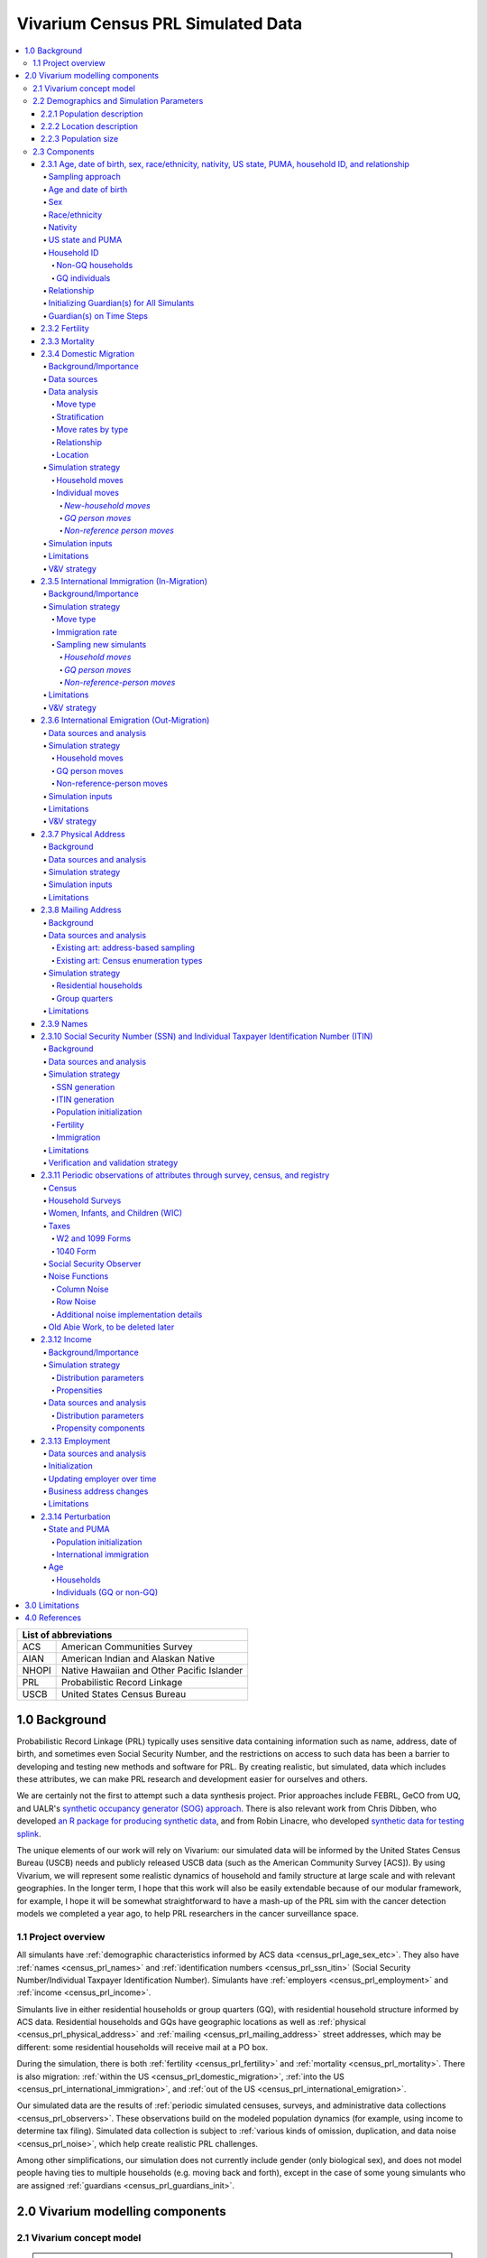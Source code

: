 .. role:: underline
    :class: underline

..
  RST needs unique labels for its reference targets (the things you make with
  ".. my_link_name:").  This document has several pre-defined reference target
  templates you should do a find and replace on when you copy this document.
  They are {YOUR_MODEL_TITLE} which you should replace with a title-case version
  of your model name, {YOUR_MODEL_UNDERSCORE} which you should replace with an
  underscore-separated all lowercase version of your model name, and
  {YOUR_MODEL_SHORT_NAME} which you should replace with an abbreviation of your
  model title.  For instance, if you were doing a model of severe acute malnutrition
  for the Children's Investment Fund Foundation based on GBD 2019, we might have

    YOUR_MODEL_TITLE = Vivarium CIFF Severe Acute Malnutrition
    YOUR_MODEL_UNDERSCORE = 2019_concept_model_vivarium_ciff_sam
    YOUR_MODEL_SHORT_NAME = ciff_sam

..
  Section title decorators for this document:

  ==============
  Document Title
  ==============

  Section Level 1 (#.0)
  +++++++++++++++++++++

  Section Level 2 (#.#)
  ---------------------

  Section Level 3 (#.#.#)
  ~~~~~~~~~~~~~~~~~~~~~~~

  Section Level 4
  ^^^^^^^^^^^^^^^

  Section Level 5
  '''''''''''''''

  Section Level 6
  """""""""""""""

  The depth of each section level is determined by the order in which each
  decorator is encountered below. If you need an even deeper section level, just
  choose a new decorator symbol from the list here:
  https://docutils.sourceforge.io/docs/ref/rst/restructuredtext.html#sections
  And then add it to the list of decorators above.




.. _vivarium_census_prl_synth_data:

==================================
Vivarium Census PRL Simulated Data
==================================

.. contents::
  :local:

+----------------------------------------------------+
| List of abbreviations                              |
+=======+============================================+
| ACS   | American Communities Survey                |
+-------+--------------------------------------------+
| AIAN  | American Indian and Alaskan Native         |
+-------+--------------------------------------------+
| NHOPI | Native Hawaiian and Other Pacific Islander |
+-------+--------------------------------------------+
| PRL   | Probabilistic Record Linkage               |
+-------+--------------------------------------------+
| USCB  | United States Census Bureau                |
+-------+--------------------------------------------+

.. _{census_prl}1.0:

1.0 Background
++++++++++++++

Probabilistic Record Linkage (PRL) typically uses sensitive data
containing information such as name, address, date of birth, and
sometimes even Social Security Number, and the restrictions on access
to such data has been a barrier to developing and testing new methods
and software for PRL.  By creating realistic, but simulated, data
which includes these attributes, we can make PRL research and
development easier for ourselves and others.

We are certainly not the first to attempt such a data synthesis
project.  Prior approaches include FEBRL, GeCO from UQ, and UALR's
`synthetic occupancy generator (SOG) approach
<https://www.researchgate.net/profile/John-Talburt/publication/215991472_SOG_A_Synthetic_Occupancy_Generator_to_Support_Entity_Resolution_Instruction_and_Research/links/5546986d0cf23ff71686d81f/SOG-A-Synthetic-Occupancy-Generator-to-Support-Entity-Resolution-Instruction-and-Research.pdf?origin=publication_detail>`_.
There is also relevant work from Chris Dibben, who developed `an R
package for producing synthetic data
<https://www.synthpop.org.uk/index.html>`_, and from Robin Linacre,
who developed `synthetic data for testing splink
<http://github.com/moj-analytical-services/splink_synthetic_data>`_.

The unique elements of our work will rely on Vivarium: our simulated
data will be informed by the United States Census Bureau (USCB) needs
and publicly released USCB data (such as the American Community
Survey [ACS]).  By using Vivarium, we will represent some realistic
dynamics of household and family structure at large scale and with
relevant geographies.  In the longer term, I hope that this work will
also be easily extendable because of our modular framework, for
example, I hope it will be somewhat straightforward to have a mash-up
of the PRL sim with the cancer detection models we completed a
year ago, to help PRL researchers in the cancer surveillance space.

.. _{census_prl}1.1:

1.1 Project overview
--------------------

All simulants have :ref:`demographic characteristics informed by ACS data <census_prl_age_sex_etc>`.
They also have :ref:`names <census_prl_names>` and
:ref:`identification numbers <census_prl_ssn_itin>`
(Social Security Number/Individual Taxpayer Identification Number).
Simulants have :ref:`employers <census_prl_employment>` and :ref:`income <census_prl_income>`.

Simulants live in either residential households or group quarters (GQ),
with residential household structure informed by ACS data.
Residential households and GQs have geographic locations as well as :ref:`physical <census_prl_physical_address>`
and :ref:`mailing <census_prl_mailing_address>` street addresses,
which may be different: some residential households will receive mail at a PO box.

During the simulation, there is both :ref:`fertility <census_prl_fertility>`
and :ref:`mortality <census_prl_mortality>`.
There is also migration: :ref:`within the US <census_prl_domestic_migration>`,
:ref:`into the US <census_prl_international_immigration>`,
and :ref:`out of the US <census_prl_international_emigration>`.

Our simulated data are the results of :ref:`periodic simulated censuses,
surveys, and administrative data collections <census_prl_observers>`.
These observations build on the modeled population dynamics (for example, using
income to determine tax filing).
Simulated data collection is subject to :ref:`various kinds of omission, duplication,
and data noise <census_prl_noise>`, which help create realistic PRL challenges.

Among other simplifications,
our simulation does not currently include gender (only biological sex),
and does not model people having ties to multiple households (e.g. moving back and forth),
except in the case of some young simulants who are assigned :ref:`guardians <census_prl_guardians_init>`.

.. _census_prl_components:

2.0 Vivarium modelling components
+++++++++++++++++++++++++++++++++

.. _census_prl_concept_model:

2.1 Vivarium concept model
--------------------------

.. note:: vivarium concept model diagram to come (TK)


.. _census_prl_age-sex-etc:

2.2 Demographics and Simulation Parameters
------------------------------------------

.. _census_prl_pop_descr:

2.2.1 Population description
~~~~~~~~~~~~~~~~~~~~~~~~~~~~

Unlike most of our health-related simulations, this simulation does not use a population structure derived from the
Global Burden of Disease (GBD) study.
The construction of a custom population is described in the "Components" section of this document, primarily in the
:ref:`section on the initialization of demographic factors <census_prl_age_sex_etc>`.


.. _census_prl_location:

2.2.2 Location description
~~~~~~~~~~~~~~~~~~~~~~~~~~

Our model is primarily intended to simulate the entire United States.
However, each component also describes how to run for subsets of the United States, e.g.
a single state, if any change needs to be made at all in this case.
The changes are mostly using a subset of the relevant US-level input data,
though the few inputs from GBD may also change by location.
Some inputs which have been custom-calculated for use in the simulation,
such as domestic migration rates, have only been provided here at the United States level
and are used unchanged if running in a subset of the United States.

We have used single-state runs so far as a form of small-scale testing.
We may want to generate final simulation outputs at the state level, or other smaller
geographic areas, in the future; the specifics are to be determined.

.. _census_prl_population_size:

2.2.3 Population size
~~~~~~~~~~~~~~~~~~~~~

Our final data outputs will be at the scale of the real United States population.
In order to make this computationally feasible, we will split this population into some number of independent
"shards," such that simulants can only interact with other simulants within their shard.
This independence allows these shards to be run in parallel.
The size of each shard is to be determined based on computational constraints.

.. todo::
  Define exactly the full population size at which we will run the simulation.

.. _census_prl_models:

2.3 Components
--------------

.. _census_prl_age_sex_etc:

2.3.1 Age, date of birth, sex, race/ethnicity, nativity, US state, PUMA, household ID, and relationship
~~~~~~~~~~~~~~~~~~~~~~~~~~~~~~~~~~~~~~~~~~~~~~~~~~~~~~~~~~~~~~~~~~~~~~~~~~~~~~~~~~~~~~~~~~~~~~~~~~~~~~~

These attributes are initialized by sampling from
the 2016-2020 American Communities Survey (ACS) Public Use Microdata Sample (PUMS) [PUMS]_
and creating simulants based on the rows sampled.

The PUMS provides a households file as well as a persons file.
The meanings for numeric codes in the PUMS files can be found in the PUMS' data dictionary. [PUMS_Data_Dictionary]_

As described in the next section, some sampling is done at the household level and some at the person
level, but the result of sampling is a set of PUMS person rows that we map one-to-one to
simulants in our initial population.
Each PUMS-informed attribute of a new simulant is set based on the corresponding person row.
How these attributes are generated from PUMS columns is described below.

Sampling from the PUMS allows us to replicate not only the univariate distribution of each attribute
but also joint distributions of arbitrary complexity between the attributes,
while also preserving structure within sampled household units.
However, by creating multiple simulants who are based on the same PUMS person row,
we risk making them more similar to one another than would be expected
in the real population.
We address this issue through the use of :ref:`perturbation <census_prl_perturbation>`
of age, as well as state and PUMA.

Sampling approach
^^^^^^^^^^^^^^^^^

ACS PUMS data used for sampling should be subset to the simulated area.
For example, if running the simulation in Florida only, the PUMS should be filtered to
only those rows where the :code:`ST` column is 12 (the code for Florida).

We use a two-step process to sample ACS PUMS:

#. First, we sample, with replacement, entire non-GQ ("residential") households using the ACS household weights.
   Each sampled household creates a simulant for each person contained within it in the PUMS person file.
#. Then, we sample, with replacement, GQ individuals from the persons file using the ACS person weights for those individuals.

Our target is that 3% of the population should be living in GQ.
We do not exactly hit this target, because when sampling household units we cannot guarantee
an exact number of people sampled.
Instead, we sample as many non-GQ households as we can without *exceeding* 97% of the simulated population size,
then fill in the rest of the population size with GQ individuals.
The largest household size in the PUMS data is 17, so the number
of simulants initialized in households may be less than the target by 1-16.

.. todo::
  We should use a data source, e.g. the person weights in ACS PUMS, to refine this 3% value.

Age and date of birth
^^^^^^^^^^^^^^^^^^^^^

Age is reported in the PUMS (:code:`AGEP` column) in floored integer years, but our simulation uses precise ages,
including fractional years.
Simulants are assigned a uniform-randomly
chosen precise age consistent with the age in PUMS.
Their date of birth is defined to be consistent with that precise age.

.. note::
  Date of birth, in reality, is not evenly spread throughout the year.
  We do not model this.

.. note::
  The PUMS column is top-coded at 99 years. That means our simulation will start with
  no centenarians; if we wanted to address this, we could distribute top-coded values
  according to some distribution.

We perturb the age attribute as described in the
:ref:`perturbation section <census_prl_perturbation>`.

Sex
^^^

Sex in PUMS (:code:`SEX` column) is binary (male/female) and initialized as-is for the simulant.

Race/ethnicity
^^^^^^^^^^^^^^

We map separate PUMS indicators of race and ethnicity to a single composite "race/ethnicity"
indicator, with the following exhaustive and mutually exclusive categories:

* White
* Black
* Latino
* American Indian and Alaskan Native (AIAN)
* Asian
* Native Hawaiian and Other Pacific Islander (NHOPI)
* Multiracial or Some Other Race

This combination of race and ethnicity into a single indicator is similar to what the US Counties BoD team
within IHME does.
However, because we use ACS data and aren't limited by the categories present on death certificates,
we separate NHOPI from Asian and include a Multiracial or Some Other Race category, unlike in their
life expectancy work. [Life_Expectancy_Race_Ethnicity]_

To assign the race/ethnicity indicator, the steps are, in order:

* If the PUMS person has a value in the :code:`HISP` column indicating that they are "Spanish/Hispanic/Latino",
  they are assigned to our "Latino" category, regardless of the values in other race-related columns.
* If the PUMS person has a value of "Two or More Races" or "Some Other Race alone" in the :code:`RAC1P` column,
  they are assigned to our "Multiracial or Some Other Race" category.
* If the PUMS person has any of the three values of :code:`RAC1P` indicating American Indian and Alaskan Native
  race, they are assigned to our AIAN category.
* Otherwise, they are assigned to a category matching their :code:`RAC1P` value; a value of "White alone"
  indicates the "White" category, and so on.

Nativity
^^^^^^^^

"Nativity" means whether or not someone was born in the United States.
The PUMS has more information on the specific country of birth, but we do not use this level of granularity.
The :code:`NATIVITY` column in PUMS provides the binary categorization.

US state and PUMA
^^^^^^^^^^^^^^^^^

We perturb the state and PUMA attributes from PUMS (:code:`ST` and :code:`PUMA` columns),
as described in the :ref:`perturbation section <census_prl_perturbation>`, before assigning them.

Household ID
^^^^^^^^^^^^

Non-GQ households
'''''''''''''''''

Each non-GQ PUMS household sampled is given a unique household ID,
which is shared between the simulants generated from the persons in that household.
Note that because households are sampled with replacement, there may be multiple unique
household IDs in the simulation that were based on the same household unit in the PUMS file.

GQ individuals
''''''''''''''

PUMS does not provide any information about GQ household structure.

In the future, we may want to model the geographic locations and sizes of
different group quarters establishments.
For now, we initialize six GQ "households," one for each of the six
types of GQ that we wish to represent.
These can be split into two categories: institutional and non-institutional.
The types of institutional GQ that we model are carceral, nursing homes, and other institutional;
the types of non-institutional GQ that we model are college, military, and other non-institutional.
Each GQ type, being a single "household," is assigned a single US state and PUMA combination
(sampled uniformly at random) and a single address.
All simulants living in the same GQ type will therefore have the same address, state, and PUMA,
which is a limitation of this approach.

ACS does not identify which type of group quarters
each individual resides in, however, and only provides information on
whether it is institutional or non-institutional GQ (in the TYPE
variable: 2 = Institutional; 3 = Non-institutional).
We choose a GQ type/"household" uniformly at random for each simulant out of the
three types consistent with their institutional/non-institutional status.

Relationship
^^^^^^^^^^^^

Non-GQ people have a relationship to the reference person of their household, set based on the PUMS'
:code:`RELSHIPP` column.
We map the numeric :code:`RELSHIPP` codes to the relationship values
listed in the PUMS data dictionary, [PUMS_Data_Dictionary]_ except that we abbreviate some relationships,
and replace gender-binary terms such as "husband/wife" and "son or daughter"
with gender-neutral terms such as "spouse" and "child".

We perturb the PUMA and age attributes of the sampled households, as described in the
:ref:`perturbation section below <census_prl_perturbation>`.

**Verification and validation strategy**: to verify this approach, we
can use an interactive simulation in a Jupyter Notebook to check that
the marginal distribution for each attribute looks as expected: age, sex,
race/ethnicity, household size, and relationship to reference person.
The group quarters population should be approximately 3% of the total.
I will also verify that the household
relationships are logical --- every household should have a reference
person, and at most one spouse/partner.

.. _census_prl_guardians_init:

Initializing Guardian(s) for All Simulants
^^^^^^^^^^^^^^^^^^^^^^^^^^^^^^^^^^^^^^^^^^

To help with the development of observers, it is useful to have
simulants receive a "guardian". Please note that this is
distinct from "parents" and "tracked mothers". This concept is
used in the tax observer to define who claims dependents and is used
to create noise in other observers; however it has limited use as
an independent concept in the model. There are a maximum of 2 guardians
per simulant.

This person will be listed as ["Guardian"]. By design, most will be
parents, but some may be a grandparent or other relative.

There are two groups that need to have guardians initialized
and we will address those separately: children under the age of 18, and
those who are below 24 and in GQ for college (defined above).

Note: "N/A" for the purposes of this simulation means that a
guardian cannot be identified. For tax purposes, no one will claim
this person as a dependent.

**For simulant under 18 and NOT living in GQ:**

"Assign" in this context means "assign as the guardian".

- Child is a biological, adopted, foster or step child to reference person
    * Assign reference person
- Child is any other relative to reference person (NOT roommate/housemate or other nonrelative)
    * Assign a relative of the reference person (anyone who is NOT a roommate/housemate or other nonrelative in the same house) who is between 18 and 45 years older than the child. If there are multiple, assign at random.
    * If there is not a relative of the appropriate age available, assign the reference person
- Child is non-relative (roommate or other nonrelative) to reference person
    * Assign another non-relative of the reference person (roommate/housemate or other nonrelative in the same house) who is between 18 and 45 years older than the child. If there are multiple, assign at random.
    * If there is not a non-relative of the appropriate age available, assign to a non-relative who is older than 18 (select at random if multiple)
    * If there are no non-relatives 18 or older, make "N/A"
- Child is the reference person
    * If someone has a defined parent (or parent-in-law) relationship, assign them as guardian. If there is >1, assign one at random.
    * Otherwise, assign another relative (anyone who is NOT a roommate/housemate or other nonrelative in the same house) who is between 18 and 45 years older than the child. If there are multiple, assign at random.
    * If there are no other relatives in the house, make "N/A"
- Child is the spouse of the reference person
    * Make "N/A"

This can be seen visually in the flowchart below:

.. image:: minors_gen_pop.drawio.svg

Once a guardian is assigned, if there is a spouse or unmarried partner
for the guardian simulant (reference person and spouse/unmarried partner ONLY), then
include both as guardians. Otherwise only include the one as a guardian. If
there are multiple spouse/unmarried partner options, select one at random.

**For a simulant who is below 24 and in GQ at college:**

Simulant will be randomly assigned to a guardian based on the below rules:

- Match to a person aged 35 to 65 years old anywhere in the US
- If child is not "Multiracial or Some Other Race", match guardian's race. If child is "Multiracial or Some Other Race", then assign to a guardian of any race
- Assign to reference people, according to statistics in [NCES_Family_Characteristics]_
    * 23% female reference people without a listed spouse
    * 5% male reference people without a listed spouse
    * Remainder to people with spouses, include both parents
- If there are no simulants matching the desired race/spousal status, find any simulant of the correct age to assign. We expect this to happen never or almost never when the full population is run.
- If there are no simulants of the correct age, do not assign a guardian. This would only happen with extremely small population sizes.


**Limitations**

#. The foster care system is complex. We have the foster kid assigned within the house they are currently living. If we model the foster care system in more detail, we might improve this at some point.
#. We have "parents" fall at set ages. This is an oversimplification. Some parents (especially men) fall outside of this range. Also some age gaps are more common than others.
#. The only people who are seen as "in college" are in GQ in college. Plenty of people attend college from home, but we do not track education so are not accounting for this.
#. We assign GQ college folks to "guardians" within an age limit. Some are likely supported by a grandparent or other person outside of our qualifications, but this is not included.
#. For GQ college folks, we select only reference people to be guardians, making some simulants ineligible and oversimplifying.
#. Because each GQ type has only a single location (state and PUMA), we allow college students' guardians to be anywhere in the US.
   In reality, 78.5% of college students should have a guardian in the same state where they go to college. [Own_State_Enrollment]_
   This could be included in a future version with multiple college locations.

Guardian(s) on Time Steps
^^^^^^^^^^^^^^^^^^^^^^^^^

For those who had a guardian initialized at the start of the
simulation, that assignment will not change. If the guardian
moves, they will remain as the guardian. If they die, the
simulant will not have a living guardian.

A person cannot "age out" of their guardian when they become
an adult or have their own children. Therefore it is possible
to both HAVE a guardian and BE a guardian.

However, for simulants born in the simulation, they receive a
tracked mother (term for the person that births them, regardless
of gender).

The tracked mother will be assigned as a guardian. In addition, if
the tracked mother has a spouse or unmarried partner (reference person
and spouse/unmarried partner ONLY), the spouse/partner will
also be assigned as a guardian. If there are multiple spouse/unmarried
partner options, select one at random.

.. _census_prl_fertility:

2.3.2 Fertility
~~~~~~~~~~~~~~~~~~~~~~~~~~~~

This component follows the basic approach of the age-specific
fertility model that we have had for a long time, but never used
seriously.
Each female simulant has a
probability of having a birth event at each time step, derived
from the age-specific fertility rate for the USA.
Code for pulling GBD ASFR appears in `the recent Maternal IV Iron model
<https://github.com/ihmeuw/vivarium_gates_iv_iron/blob/67bbb175ee42dce4536092d2623ee4d83b15b080/src/vivarium_gates_iv_iron/data/loader.py#L166>`_.

.. note::
  In this version of the model, only one female parent is identified;
  this represents the simulant who gave birth.
  In a future version of the model, we may wish to identify the other
  biological parent.

The birth event is considered to occur at a randomly chosen time
during the timestep, which informs the date of birth and age of
the simulants born.
**4\%** of birth events will be the birth of twins (two newborn simulants),
while the rest will add a single newborn simulant.
The inclusion of twins creates the PRL challenge of simulants
with the same last name, at the same address, with the same date of birth.

.. note::
  We have not yet found a data source for the probability of twins.
  Also, an additional PRL challenge is not captured here: twins may
  be more likely to have similar *first* names (e.g. first initial).

We copy the household, race/ethnicity, and last name attributes from parent to newborn.
The nativity of children born in the sim is set to reflect that they were born in the US;
therefore, all children born in the simulation are assigned an SSN.

.. note::
  This approach does not consider situations such as adoption at birth,
  since all newborn simulants are placed in the same household as their parent.

Additionally, newborns are assigned a relationship to the reference person
which is based on that of their parent, using the following mapping:

+--------------------------------------------------+----------------------------------------+
| Parent relationship to reference person          | Child relationship to reference person |
+==================================================+========================================+
| Reference Person                                 | Biological child                       |
+--------------------------------------------------+----------------------------------------+
| Opposite-sex husband/wife/spouse                 | Biological child                       |
+--------------------------------------------------+----------------------------------------+
| Opposite-sex unmarried partner                   | Biological child                       |
+--------------------------------------------------+----------------------------------------+
| Same-sex husband/wife/spouse                     | Biological child                       |
+--------------------------------------------------+----------------------------------------+
| Same-sex unmarried partner                       | Biological child                       |
+--------------------------------------------------+----------------------------------------+
| Biological son or daughter                       | Grandchild                             |
+--------------------------------------------------+----------------------------------------+
| Adopted son or daughter                          | Grandchild                             |
+--------------------------------------------------+----------------------------------------+
| Stepson or stepdaughter                          | Grandchild                             |
+--------------------------------------------------+----------------------------------------+
| Brother or sister                                | Other relative                         |
+--------------------------------------------------+----------------------------------------+
| Father or mother                                 | Brother or sister                      |
+--------------------------------------------------+----------------------------------------+
| Grandchild                                       | Other relative                         |
+--------------------------------------------------+----------------------------------------+
| Parent-in-law                                    | Other relative                         |
+--------------------------------------------------+----------------------------------------+
| Son-in-law or daughter-in-law                    | Grandchild                             |
+--------------------------------------------------+----------------------------------------+
| Other relative                                   | Other relative                         |
+--------------------------------------------------+----------------------------------------+
| Roommate or housemate                            | Other nonrelative                      |
+--------------------------------------------------+----------------------------------------+
| Foster child                                     | Grandchild                             |
+--------------------------------------------------+----------------------------------------+
| Other nonrelative                                | Other nonrelative                      |
+--------------------------------------------------+----------------------------------------+
| Institutionalized group quarters population      | Institutionalized GQ population        |
+--------------------------------------------------+----------------------------------------+
| Noninstitutionalized group quarters population   | Noninstitutionalized GQ population     |
+--------------------------------------------------+----------------------------------------+

Newborns are always assigned (at least) one guardian: the simulant who gave birth to them.
In addition, a second guardian may be assigned; the logic for doing so is included in the
:ref:`guardian assignment section <census_prl_guardians_init>`.

After initializing a newborn during the sim, we make sure the parent doesn't have
another child for at least 9 months.

.. note::
  When we initialize a household at the start of the sim that includes a
  reference person who likely recently gave birth (e.g. an age 32 female
  reference person and an age 0 biological child) we currently don't
  mark the reference person as having had a child, and so they are
  eligible to give birth again the next month. We could make this more
  complicated in the future.

**Verification and validation strategy**: to verify this approach, we
can use an interactive simulation in a Jupyter Notebook to check that
new simulants are being added at the expected rate, and with
attributes that match the parent.

.. _census_prl_mortality:

2.3.3 Mortality
~~~~~~~~~~~~~~~~~~~~~~~~~~~~

This component will use the standard approach from our Vivarium Public
Health sims, and take data from the age-/sex-specific forecast of
all-cause mortality for USA as produced by the FBD team.

In the future, we may wish to switch to something derived from the
work of the US County BoD team, which is preparing race/ethnicity
specific estimates of all-cause mortality at the county level.

https://vivarium-research.readthedocs.io/en/latest/model_design/cause.html#all-cause-mortality

GBD has state-level all-cause mortality, does FBD forecast at the US
state level yet? Not necessary right now, but good to know for the
future.

When a simulant who is the reference person in a non-GQ household dies,
the oldest remaining simulant in their household is assigned to be the reference person.
All other simulants in the household are assigned a new relationship with these steps:

#. If the new reference person is this simulant's tracked parent
   (i.e. this simulant was born during the simulation from a fertility event on the new reference person),
   the simulant is assigned 'Biological child.'
#. Otherwise, the simulant is assigned the value in the :code:`relationship_to_new_reference_person`
   column in the CSV data file below, from the row where the
   :code:`relationship_to_old_reference_person` column matches this simulant's current relationship
   attribute and the :code:`new_reference_person_relationship_to_old_reference_person` column
   matches the previous relationship attribute of the new reference person.
#. If there is no such row in the file (which would only happen with very strange combinations,
   e.g. a person having two spouses), the simulant is assigned 'Other nonrelative.'

:download:`reference_person_update_relationship_mapping.csv`

Assumptions/limitations in the creation of this file:

* There is not always sufficient information to uniquely determine a new relationship. We err
  toward the most likely scenario.
* We assume that any children of people with current partners or spouses are also children of
  the partner or spouse, unless told otherwise.
* For some combinations, we rely on the parent tracking in step 1, and assume that
  after step 1 has been applied, simulants will primarily not have children relationships
  in situations where other relationships are possible.
* We use Census' definition that a relative
  "is someone related... by birth, marriage, or adoption" [Census_ACS_Instructions]_ and that this is a transitive property
  (the relative of my relative is my relative).
  Data quality note: these instructions are only available on the ACS website and as tooltips for
  those taking ACS online, so different ACS respondents may have substantially different interpretations
  of the relationship categories.

More notes on the assumptions and specifically where they were used are included in the CSV.

**Verification and validation strategy**: to verify this approach, we
can use an interactive simulation in a Jupyter Notebook to check that
simulants are dying at the expected rates.

.. _census_prl_domestic_migration:

2.3.4 Domestic Migration
~~~~~~~~~~~~~~~~~~~~~~~~~~~~~~~~~~~~~

Background/Importance
^^^^^^^^^^^^^^^^^^^^^

One reason PRL may be difficult is that people do not stay in the same place
within the United States.
When any blocking on location is used, this will make it harder to find a match.
The more time that has elapsed between the two datasets being matched, the more
people will have moved.

Moving into and out of GQ is an especially interesting case that overlaps with other
PRL difficulties.
College is likely
to be the tough one in Census applications -- Census will have SSN for
most military and incarcerated, Medicare for most nursing home, but
people living in dorms, especially who don't file their own tax
returns might not have a protected identification key (PIK).

Data sources
^^^^^^^^^^^^

All data comes from ACS PUMS.
We use the standard columns about demographics, household structure, etc.

.. note::
  The ACS PUMS column for age is top-coded at 99 years.
  Even though our last age group is 80-100, it therefore was
  calculated including people who are 100+.
  This is also how it is applied in the simulation, due to
  `Vivarium's extrapolation strategy <https://vivarium.readthedocs.io/en/latest/concepts/lookup.html#extrapolation>`_.
  Technically, it would be more correct to say this age group
  has no upper bound.

We also use some that are specifically relevant to moving:

* What PUMA the person lives in now (:code:`ST` and :code:`PUMA`).
* Whether they moved domestically in the last 12 months (:code:`MIG` and :code:`MIGSP`).
* If they moved, what "migration PUMA" (MIGPUMA) they lived in 12 months ago (:code:`MIGSP` and :code:`MIGPUMA`).

MIGPUMAs are geographic entities created for this purpose.
They are similar to PUMAs and many are exactly identical to a PUMA.
However, some individual PUMAs had too few people moving from them, so they were grouped together
with neighboring PUMAs into a single MIGPUMA for disclosure avoidance reasons.
66.7% of MIGPUMAs are identical to a PUMA, 78.7% contain 2 or fewer PUMAs, and the mean number of
PUMAs per MIGPUMA is 2.4.

Data analysis
^^^^^^^^^^^^^

Move type
'''''''''

.. note::

  We only know about living arrangement (GQ or not, household structure) *after* a move.
  The ACS does not ask people who moved about their living situation one year ago.

We can split almost all moves in ACS PUMS into four types:

#. **Household move**: An entire household (of more than one person) moving as a unit, preserving structure.
#. **New-household move**: An individual moving out of their current situation (GQ or household)
   and establishing a new one-person household.
#. **GQ person move**: An individual moving out of their current situation (GQ or household) into GQ.
#. **Non-reference person move**: An individual moving out of their current situation (GQ or household)
   and joining an existing non-GQ household *as a non-reference person*.

We do not consider subsets of households that move together, or people who join
an existing household and become the reference person of that household.

The one situation in ACS PUMS that is not explainable by these types is when the
reference person moved in the last year but there are others in the same household who did not.
In this situation, we act as though the reference person established the household
in the last year, even though we know this cannot be the case.

Stratification
''''''''''''''

There are a huge number of attributes that could explain moving behavior, and they may interact
in complex ways in the real world.
Given data availability, sample size, computational, and simulation complexity constraints, we
chose to model the following relationships:

* Households/people move in each of the above types depending on their demographics (age, sex, race/ethnicity).
* People who move into GQ, move into a GQ category (institutional or non) that depends on their demographics.
* People who join an existing household, join with a relationship that depends on their demographics.
* People who move, are more likely to move to certain PUMAs (primarily close by) depending on the MIGPUMA they currently live in.

All other correlations do not exist.
For example:

* Whether or not people move is unaffected by their current living arrangement.
* The location people move to is unaffected by their demographics.
* The location people move to is independent of the living arrangement they move into.
* People who do not move to one of the most likely PUMAs according to their MIGPUMA
  move to a PUMA totally independent of their current location.
* And so on.

Move rates by type
''''''''''''''''''

We calculate the rate of household moves per household-year, stratified by the demographics
of the reference person.

Likewise, we calculate the rate of each individual move type (GQ person, new household, non-reference person)
per person-year, stratified by demographics.

Relationship
''''''''''''

We use ACS data to inform movers' relationships to the reference person
(or their GQ type if they are in GQ) **after** moving.

In household moves, relationships are unchanged.
In new-household moves, the relationship in the new household is always "reference person."
Therefore, there are two move types that require a choice of post-move relationship attribute:
GQ moves (where the relationship attribute represents institutional vs non-institutional),
and non-reference person moves.

For each of these move types, we calculate **the proportion of movers of that type** who
have each relationship after moving, stratified by individual demographics -- age group, sex, and race/ethnicity.
We consider these to represent probabilities that future movers, with the same demographics and move type,
will have that relationship in their post-move living arrangement.

To address sample size issues, which are present especially for the less-common relationships in the smallest
race/ethnicity groups, we perform a smoothing procedure on these probabilities for each move type
in each demographic group, defined by an age group,
a sex, and a race/ethnicity.
There are two "passes" in this smoothing procedure -- the first uses the corresponding group by move type, age, and sex only, and the second
uses the corresponding group by move type and age only.
The general goal is to inform each relationship's proportion using the most specific group for which
we have sufficient sample size.

.. note::

  We never smooth using a group that is not age-specific,
  because there are logical relationships between age and relationship -- for example,
  children should never be spouses.

  We never smooth using a group that is not move-type-specific,
  because the set of relationships appropriate after a GQ person move (institutionalized GQ person,
  noninstitutionalized GQ person) is disjoint from the set of relationships appropriate after
  a non-reference-person move.

To make this more concrete, we'll consider non-reference-person moves among
the group of 0-15 year old females with NHOPI race/ethnicity.
Let's imagine that there are 65 ACS respondents in this group;
after the move:

* 30 of them have the relationship "Biological child"
* 30 of them have the relationship "Adopted child"
* 3 have the relationship "Other relative"
* 2 have the relationship "Stepchild"

.. note::

  This information is not sufficient to calculate the probabilities,
  because those are calculated using the survey weights.
  The list above is of the actual number of ACS respondents,
  which is what we use in smoothing since it represents the quality of the information
  about a group in ACS.

Based on this and our arbitrarily chosen sample size cutoff of **30**,
we "trust" the probabilities of biological and adopted children among non-reference-person movers in this group.
However, we don't believe that all of the rest of the probability should be
on "Other relative" and "Stepchild," with no possibility of any other
relationship.
This is likely an artifact of small sample size.

Our first pass uses the corresponding group by age and sex only: 0-15 year old female
non-reference-person movers (of any race/ethnicity).
We calculate the probabilities in *this* group of the relationships we don't "trust" in
the fully-stratified group -- that is, all relationships other than "Biological child" and "Adopted child."
Then, we re-distribute the probabilities in the original group for these relationships
according to the probabilities in the larger group.
Specifically, without changing our originally calculated probabilities of "Biological child" and "Adopted child",
we find the probabilities for the rest of the relationships that satisfy these two conditions:

#. The sum of probabilities across all relationships (including "Biological child" and "Adopted child") is 1.
#. The probabilities of the *smoothed* (not "Biological child" or "Adopted child") relationships
   are proportional to those probabilities in the larger group, i.e.
   :math:`P_\text{smoothed}(\cdot|\text{0-15,F,NHOPI}) \propto P_\text{raw}(\cdot|\text{0-15,F})`.
   In other words,
   :math:`P_\text{smoothed}(a|\text{0-15,F,NHOPI}) / P_\text{smoothed}(b|\text{0-15,F,NHOPI}) = P_\text{ACS}(a|\text{0-15,F}) / P_\text{ACS}(b|\text{0-15,F})`
   where :math:`a` and :math:`b` are any two relationships other than "Biological child" or "Adopted child."

After this smoothing, the quality of our evidence for the smoothed relationships is improved.
Imagine that in the larger group of non-reference-person movers who are 0-15 years old and female,
there are 550 ACS respondents:

* 250 have the relationship "Biological child"
* 250 have the relationship "Adopted child"
* 32 have the relationship "Other relative"
* 14 have the relationship "Stepchild"
* 14 have the relationship "Foster child"

After this smoothing pass, we consider our sample size for the smoothed relationships to be that of
the smoothed relationships **in the larger group we smoothed from.**
For example, we now consider our sample size for the smoothed probability of the relationship "Other relative"
among 0-15 year old female non-reference-person movers with NHOPI race/ethnicity to be 32.

The second pass repeats this exact procedure, smoothing the output of the first pass using the
even larger group of all 0-15 year old non-reference-person movers (regardless of sex and race/ethnicity).
**In our example, "Other relative" will not be smoothed again in this second pass,** because it now has
sufficient sample size (>30).

The only additional case is what happens when very little probability is eligible for smoothing according
to sample size.

Imagine we now turn to smoothing the relationship probabilities of non-reference-person moves among
0-15 year old **males** with NHOPI race/ethnicity.
In this group, there are 60 ACS respondents:

* 30 of them have the relationship "Biological child"
* 30 of them have the relationship "Adopted child"

If we used only the sample size criterion to smooth, 100% of the probability in this group
would already be accounted for and smoothing would have no effect.
This is undesirable because we want non-zero probabilities of other relationships in this group.

To account for this, we add an additional step in *each* pass if sample-size-based smoothing
in that pass re-distributes less than **5%** probability.
In this case, we re-distribute the difference (5% minus the total probability already re-distributed by sample-size-based smoothing)
according to the probabilities of *all* relationships in the larger group.
That is, for each relationship :math:`r`,

.. math::

  \begin{multline}
  P_\text{smoothed}(r|\text{0-15,M,NHOPI}) = \\
  (1 - (0.05 - \text{already re-distributed})) * P_\text{after sample-size-based smoothing}(r|\text{0-15,M,NHOPI}) + \\
  (0.05 - \text{already re-distributed}) * P_\text{ACS}(a|\text{0-15,M})
  \end{multline}

This ensures that for all groups, each pass re-distributes **at least** 5% probability.

Location
''''''''

We calculate the **proportions of movers from each MIGPUMA** who now live in each
PUMA.

In practice, nearly all combinations will have very small or 0 sample size.
To address this, we apply the same smoothing procedure described in the Relationship section
above, with these adaptations:

* Instead of probabilities of relationships conditional on move type and demographics, we calculate probabilities
  of destination PUMAs (the PUMAs that people move to) conditional on source location.
* The initial probabilities are the ACS probabilities of each destination PUMA conditional
  on source MIGPUMA.
* The two passes use (1) the corresponding group stratified only by source **state**,
  and (2) the entire universe of ACS movers.

Finally, after smoothing, we replicate the destination distribution of each MIGPUMA identically
in each of its component PUMAs.
We do not model any affinity for staying in the same PUMA within a MIGPUMA due to lack of
data on this affinity.

Simulation strategy
^^^^^^^^^^^^^^^^^^^

Domestic migration events are modeled as happening to an at-risk population at a certain rate.
They are constant across time in the simulation.

Household moves
'''''''''''''''

The at-risk population for household moves is non-GQ households **with more than one person**
(or, equivalently, the reference people of such households).
This at-risk population should be stratified by age group, sex, and race/ethnicity
**of the household's reference person**.
On each time step, within each stratum, the corresponding household migration rate **per household-year** should be applied to determine
the households that should move.

A new state and PUMA should be selected for the household according to the proportions
in the "Destination PUMA proportions by source PUMA" input file **where the state and PUMA columns
match the household's current state and PUMA**.
(If the simulation's catchment area is only certain states/PUMAs, this file should
be filtered to only the sources and destinations in the simulation catchment area.)
The household should be assigned new physical and mailing addresses, with the same procedure used at initialization.

All simulants in the household that are of working age should change employment,
with the same procedure used for a spontaneous employment change event.

All other attributes of the household and simulants (including relationship to reference person)
should be unchanged by this event.

Individual moves
''''''''''''''''

The following applies to all three types of individual moves.
Additional details are in the following subsections for each type.

The at-risk population for individual moves is all simulants.
This at-risk population should be stratified by age group, sex, and race/ethnicity.
On each time step, within each stratum, the corresponding migration rates **per person-year** should be applied to determine
the simulants that should move with each move type.
Simulants can only have a single individual migration event per time step -- they
cannot do both a new-household move and a GQ person move in the same time step.

If a simulant selected to move is currently the reference person in a non-GQ household,
the reference person of that household should be updated using the same
procedure as if the moving simulant had died (as described in the Mortality component).

If the simulant is of working age and not moving into military GQ, they should change employment,
with the same procedure used for a spontaneous employment change event.
If the simulant is moving into military GQ, they should be assigned the military employer.

*New-household moves*
"""""""""""""""""""""

In addition to the above logic common to all individual moves:

The simulant should be assigned a new household ID not shared
by any other simulants.
The new household's physical and mailing addresses should also be assigned at random,
in the same manner as at initialization.

A new state and PUMA should be selected for the simulant according to the proportions
in the "Destination PUMA proportions by source PUMA" input file **where the state and PUMA columns
match the simulant's current state and PUMA**.
(If the simulation's catchment area is only certain states/PUMAs, this file should
be filtered to only the destinations in the simulation catchment area.)

Their relationship attribute should be set to "reference person."

*GQ person moves*
"""""""""""""""""

In addition to the above logic common to all individual moves:

An institutional/non-institutional "relationship" attribute should be sampled
for the simulant according to the proportions in the "Relationship proportions for GQ person moves" input file
**where the age, sex, and race/ethnicity columns match those attributes of the simulant**.

Then, a GQ type "household" should be randomly assigned according to the
institutional/non-institutional status, as is done at initialization.

*Non-reference person moves*
""""""""""""""""""""""""""""

In addition to the above logic common to all individual moves:

A new state and PUMA should be selected for the simulant according to the proportions
in the "Destination PUMA proportions by source PUMA" input file where **both**:

* The state and PUMA columns match the simulant's current state and PUMA.
* There is at least one non-GQ household already in the simulation in the destination PUMA.

(If the simulation's catchment area is only certain states/PUMAs, this file should
be filtered to only the destinations in the simulation catchment area.)

The simulant selected should be added to (given the same household ID as) a random non-GQ household,
which is not already their household,
in their new state and PUMA.

.. note::
  In the rare case where it is not possible to meet these requirements because there are no non-GQ
  households (except for the simulant's own) present in the simulation, the move is not performed.
  This would only happen with extremely small population sizes.

A relationship attribute should be sampled for the simulant according to the proportions in
the "Relationship proportions for non-reference person moves" input file
**where the age, sex, and race/ethnicity columns match those attributes of the simulant**.

The following post-processing rules should be applied to the relationship after sampling:

* If the sampled relationship is one of the four spouse or partner relationships, and there
  is already a simulant in the household the simulant is joining with one of those four relationships, the moving
  simulant's relationship is updated to "Other relative."
* If the sampled relationship is "Parent" and there are already >=2 simulants in the household the simulant is joining
  with the "Parent" relationship, the moving simulant's relationship is updated to "Other relative."

.. note::

  These post-processing rules prevent only the **most** illogical situations:
  counts of a single relationship in a single household that are impossible.
  See the Limitations section for some of the strange situations that can still result.

Simulation inputs
^^^^^^^^^^^^^^^^^

:download:`Household domestic migration rates <household_domestic_migration_rates.csv>`

:download:`Individual domestic migration rates by type <individual_domestic_migration_rates.csv>`

:download:`Relationship proportions for GQ person moves <gq_person_move_relationship_proportions.csv>`

:download:`Relationship proportions for non-reference person moves <non_reference_person_move_relationship_proportions.csv>`

Destination PUMA proportions by source PUMA (200MB): :code:`J:\Project\simulation_science\prl\data\puma_to_puma_proportions_2022_11_15.csv`

Limitations
^^^^^^^^^^^

#. We assume that domestic migration does not change over time.
   In effect, we replay the average yearly domestic migration between 2016-2020
   in each future year of the simulation.
#. In real life, people probably tend to move close to home, far below the granularity
   of a MIGPUMA.
   We do not have data to inform this.
#. We assume that 100% of people who move change employment.
   Notably, this means that all unemployed people who move become employed.
   A more accurate rate cannot be
   calculated from the ACS, as it does not ask about employment changes,
   but other data sources probably exist about this question.
#. We do not include those moving from Puerto Rico in domestic migration.
   We also do not include those moving from Puerto Rico in international immigration,
   so these moves are effectively missed.
#. We do not consider household sub-structure.
   For example, in our sim a parent may move out of a household without their child,
   or someone may move without their spouse.
#. We choose the household that people move into at random.
   In reality, certain households are probably much more likely to have someone
   move into them, and this will be highly correlated with the relationship of that person.
#. Selected relationships for non-reference-person movers may not be logically consistent with age,
   such as someone moving with a child or grandchild relationship into a household where the reference
   person is younger than them.
#. Selected relationships for non-reference-person movers may not be logically consistent with previous
   relationships or tracked parent IDs in the simulation.
   For example, someone may move out of a household where they have two parents (according to
   relationship and/or tracked parent IDs), into
   a different household and still be assigned the "Biological child" relationship.
#. We do not have information about the sorts of living arrangements that people
   move out of.
   Current living arrangement will be correlated with moving only through demographics.
#. We only model migration within the sim catchment area (this component)
   and to/from other countries (next two components).
   When the simulation only includes part of the US, there is no domestic
   migration into or out of this region.
   However, *rates* of domestic migration stay the same, so everyone who would have
   moved somewhere else in the country moves within the catchment area instead.
#. When a household moves, we will create a new address for them. No
   one will move back into that old address.
#. We assume that mailing address as well as physical address changes on every
   move event.
   In real life, some short moves may allow someone to continue to use the same PO box.

V&V strategy
^^^^^^^^^^^^

To verify this approach, we
can use an interactive simulation in a Jupyter Notebook to check that
simulants are moving at the expected rates.

We can also check that relationship distributions look reasonable, and
check that people are preferentially moving along more common PUMA-to-PUMA
flows (perhaps by checking a few of the largest).

.. _census_prl_international_immigration:

2.3.5 International Immigration (In-Migration)
~~~~~~~~~~~~~~~~~~~~~~~~~~~~~~~~~~~~~~~~~~~~~~~~~~~~~~~~~~~

Background/Importance
^^^^^^^^^^^^^^^^^^^^^

New simulants are added by migration into the US from other countries.
This may be a PRL challenge, especially when a 1-to-1 match is generally expected;
people who have newly immigrated to the country will not have a true match in
a data set collected before their immigration.

Simulation strategy
^^^^^^^^^^^^^^^^^^^

Simulants immigrating to the US are sampled from the 2016-2020
ACS PUMS, like at population initialization.
Instead of sampling from the full PUMS, they are sampled from the subset who had immigrated to the US in
the year before they were surveyed.
This is informed by the ACS' "residence one year ago" question;
a value of 2 for variable :code:`MIG` indicates that a respondent lived outside the US one year ago
(which we call being a "recent immigrant"), while any other value indicates that they lived within the US (not a recent immigrant).
Our assumption is that the **number (per year) and characteristics** of recent immigrants
in the 2016-2020 ACS PUMS will be replicated in all future years of the simulation.

.. note::
  All ACS PUMS data used in this component should be subset to the simulation's catchment area, e.g. Florida.

.. note::
  As at population initialization, we ignore the fact that age has
  been top-coded to 99 years in the ACS PUMS.
  This means no simulant will ever immigrate who is 100+ years old.
  If we wanted to fix this in the future, we could distribute the
  top-coded ages to higher ages somehow.

Move type
'''''''''

We simulate three kinds of immigration: household moves, GQ person moves,
and non-reference-person moves.

.. note::

  These move types are not defined identically to those used in the domestic migration section!

#. A **household move** is when an entire non-GQ household (which may be a single-person household) enters from outside the country as a unit,
   preserving relationships within the unit.
#. A **GQ person move** is when an individual enters from outside the country and joins an existing GQ type.
   These moves have no relationship structure, because GQ people do not have tracked relationships in PUMS or our simulation.
#. A **non-reference-person move** is when an individual enters from outside the country and joins an existing non-GQ household,
   with some relationship other than "reference person."
   Non-reference-person moves are independent, single-person events that do not preserve relationship structure.

Though in reality, immigration can be much more complicated than these three types, we assign all recent immigrants
in ACS PUMS to one of the three types:

#. Any recent immigrant living in a non-GQ household where the reference person is a recent immigrant,
   including the reference person themselves, is considered to have entered the US in a household move.
#. Any recent immigrant living in GQ is considered to have entered the US in a GQ person move.
#. Any recent immigrant living in a non-GQ household where the reference person is **not** a recent immigrant
   is considered to have entered the US in a non-reference-person move.

.. note::

  These rules are clearly incorrect in two cases, which we ignore for simplicity.

  When a recent immigrant is living with a recent immigrant reference person who immigrated from a different country,
  it isn't possible that they immigrated together as a household, but we assign them both to that move type.

  When a household has a recent immigrant reference person but also has other household members who have not moved at all
  (internationally or domestically) in the last year, it is clear that the reference person must have joined an existing
  household, but we consider it to be a household move.

We assume that all recent immigrants are still living in the place they initially moved to in the US (have not moved domestically
since immigrating).

Immigration rate
''''''''''''''''

From the simulation's perspective, immigration is not an event happening to an "at-risk population," because
the people who are "at-risk" for immigrating are those who live outside the US and are not present in
the simulation.

For this reason, the term "immigration rate" here refers to a rate *over time*, not a rate
*over person-time at risk*.

The yearly rate at which immigration events of each move type occur is given by
the weighted number of "recent immigration" events of that type in the ACS PUMS:
the weights of each row in the ACS PUMS are the number of people/households in the full population
represented by that person/household,
and the question asked (residence one year ago) defines the denominator as one year.

Each *household* that immigrates is considered one household immigration event,
while each *person* that immigrates is considered one event for the other two move types;
PUMS household weights are used in the former case and PUMS person weights in the latter
to determine the number of events.

To transform these rates into events per time step, we:

#. Rescale the rates proportionally to the ratio between the total PUMS person weight
   (which is the total population of our simulation's catchment area) and our simulation's configured
   population size.
   One way to think about this is that our simulation is like a 1:1,000 scale model
   (with the ratio determined by the configured size of our simulated population)
   and immigration is scaled down accordingly.
#. Rescale the rates to a time step, instead of year, denominator.

We do not model the seasonal or random fluctuation of immigration rates between time steps.
However, since these rates are not integers and we want to avoid bias due to rounding,
we stochastically round each rate to an integer number of events on each time step.
[Stochastic_Rounding]_

Sampling new simulants
''''''''''''''''''''''

The following subsections explain the sampling rules for each move type.
All attributes not explicitly described below (e.g. names) are set
using the same method as population initialization for those attributes.

*Household moves*
"""""""""""""""""

PUMS households with reference people who are recent immigrants are sampled with replacement **using household weights**
until the desired number of household immigration events is reached.
In households that are selected, household members who are not recent immigrants are excluded.

Sampled households may have age and/or PUMA perturbed, as described in the :ref:`perturbation section below <census_prl_perturbation>`.
They are assigned a new household ID and new physical/mailing addresses, as is done at population initialization.

*GQ person moves*
"""""""""""""""""

PUMS recent immigrants consistent with GQ person moves are sampled using person weights with replacement until the
desired number of simulants added in GQ person moves is reached.

Sampled individuals may have age perturbed, as described in the :ref:`perturbation section below <census_prl_perturbation>`.
They are assigned to a randomly-selected GQ type "household" matching
their institutional/non-institutional status, as is done at population initialization.

*Non-reference-person moves*
""""""""""""""""""""""""""""

PUMS recent immigrants consistent with non-reference-person moves are sampled using person weights with replacement until the
desired number of simulants added in non-reference-person moves is reached.

Sampled individuals may have age and/or PUMA perturbed, as described in the :ref:`perturbation section below <census_prl_perturbation>`.

Simulants added by a non-reference-person move join a randomly-selected existing non-GQ household matching their PUMA.
If there is no such household in the simulation, their PUMA is perturbed with 100% probability using the PUMA replacement process described in the
:ref:`perturbation section <census_prl_perturbation>`, but ensuring that their new PUMA has existing non-GQ households.
Then, they are matched in the new PUMA.

.. note::
  In the rare case where it is not possible to meet these requirements because there are no non-GQ households in *any* PUMA in the simulation,
  a new household is created and the immigrant is assigned as the reference person of that new household.
  This would only happen with extremely small population sizes.

The simulant's relationship attribute is unchanged from sampling, except that "Father or mother" and "Parent-in-law" become "Other relative" and
all spouse/partner relationships (same-sex or opposite-sex, married or unmarried) become "Other nonrelative."
These changes are necessary to avoid impossible situations (more than two parents or parents-in-law, more than one spouse/partner).

Limitations
^^^^^^^^^^^

#. We assume that immigration does not change over long-run time or seasonally.
#. All households are equally likely to receive non-reference-person immigrants.
#. This approach to relationships can create some impossible situations, e.g. grandchildren of 10-year-olds
   or children older than their parent.
#. We never move simulants who previously emigrated back into the US.
   We may want to add this in a future model iteration.

V&V strategy
^^^^^^^^^^^^

To verify this approach, we
can use an interactive simulation in a Jupyter Notebook to check that
simulants are immigrating at the expected rates for each move type.

.. _census_prl_international_emigration:

2.3.6 International Emigration (Out-Migration)
~~~~~~~~~~~~~~~~~~~~~~~~~~~~~~~~~~~~~~~~~~~~~~~~~~~~~~~~~~~~

Simulants may leave the US to live in other countries.
As with immigration, there are three types of emigration events that can occur:

#. Household moves, when an entire household moves out of the US as a unit.
#. GQ person moves, when a GQ person moves out of the US individually.
#. Non-reference-person moves, when a single non-GQ person leaves their household to move out of the US.

Data sources and analysis
^^^^^^^^^^^^^^^^^^^^^^^^^

We use the Net International Migration (NIM) estimates from the Census
Bureau's Population and Housing Unit Estimates (PopEst) program to determine the
number of emigrants per year. [Census_PopEst]_
Specifically, we use the 2018-2019 annual estimates, in the assumption that this
(pre-COVID) year's emigration can be applied to each future year in the simulation.

We subtract out immigration, which we estimate from the ACS PUMS'
migration question as described in the previous section, to isolate emigration.
Specifically, these three quantities are related by the equation
:math:`\text{NIM} = \text{immigration} - \text{emigration}`.

The NIM estimates are made by the PopEst team by combining information
about immigration from ACS with information about emigration from demographic analysis
(for those born outside the US) and analysis of foreign censuses (for those born in
the US). [Census_PopEst_Methodology]_
Without access to the source data, we cannot replicate these methods, which is why we
use the published NIM values instead of directly estimating emigration.

The NIM values are not published fully stratified.
Out of the available stratifications, we chose to use the values stratified
by (broad categories of) race/ethnicity, because these are most likely to have
PRL implications.

Inspired by the methodology of the PopEst team at the Census Bureau,
we further stratify emigration by assuming that **emigrants** have the same
characteristics as **immigrants**.
There are clear reasons why this assumption would not be correct
(e.g. the fact that the US is one of the wealthiest countries in the world means
it is unlikely to have symmetric characteristics of incoming and outgoing migration)
but it does likely capture some of the ways in which people with different characteristics
have different propensities for international migration, regardless of origin/destination.

First, we distribute emigration by move type, replicating the distribution of
move type in each broad race/ethnicity group (non-Hispanic White alone, Hispanic, all other)
found in ACS PUMS recent immigrants.

Then, we distribute emigration within each race/ethnicity and move type by further demographics,
according to the distributions of these demographics in a resample of the corresponding ACS immigrant population,
with perturbation as described in the :ref:`perturbation section below <census_prl_perturbation>`.
Note that in the case of household moves, these are the demographics **of the immigrant's household's reference person**,
while for the other two types they are demographics of the immigrant themselves.

.. note::
  The ACS PUMS column for age is top-coded at 99 years.
  Even though our last age group is 80-100, it therefore was
  calculated including people who are 100+.
  This is also how it is applied in the simulation, due to
  `Vivarium's extrapolation strategy <https://vivarium.readthedocs.io/en/latest/concepts/lookup.html#extrapolation>`_.
  Technically, it would be more correct to say this age group
  has no upper bound.

Finally, we calculate the rates of people emigrating per year of person-time "at risk":

* The "at risk" population for household moves is people living in non-GQ households.
* The "at risk" population for GQ person moves is people living in GQ.
* The "at risk" population for non-reference-person moves is people living in non-GQ households who
  are not the reference person in their household.

In order to mitigate the sampling noise in ACS PUMS stratified by all of these demographic characteristics,
we calculate the denominator for the rate from a resample of the "at risk" population, with perturbation.

Simulation strategy
^^^^^^^^^^^^^^^^^^^

Emigration events are modeled as happening to an at-risk population at a certain rate.
They are constant across time in the simulation.

Households and individuals selected to have emigration events should no longer be tracked
in the simulation; they will not be returned by any future observers.

.. todo::
  In a future version of the model, we may want simulants to leave and later re-enter the US.
  In that case, we would need to continue to track simulants living abroad so that aging, mortality, fertility,
  etc would apply to them there.

Household moves
'''''''''''''''

The household move emigration rates are calculated as person-moves per year of person-time,
stratified by demographics **of the simulant's household's reference person**.
However, we cannot apply these rates to all simulants independently, because we want to sample
at the household level for this move type.

Instead, we apply these rates to an at-risk population of non-GQ **reference people only**,
stratified by age group, sex, race/ethnicity, nativity (born in or outside the US), and US state.
We then emigrate all members of households where the reference person was selected for this event.
This ensures that the same number of simulants emigrate in each stratum, in expectation, as if we had applied the
rate to the whole stratum, while also emigrating households as indivisible units.

GQ person moves
'''''''''''''''

The at-risk population for GQ person moves is all simulants living in GQ.
This at-risk population should be stratified by age group, sex, race/ethnicity, nativity (born in or outside the US),
and US state.
On each time step, within each stratum, the corresponding GQ person move emigration rate **per year of person-time**
should be applied to sample simulants to emigrate.

.. note::
  Currently, GQ people are clustered in only six households, in at most six unique states,
  so emigration rates stratified by state applied to this population will not replicate the national
  rate.

Non-reference-person moves
''''''''''''''''''''''''''

The at-risk population for non-reference-person moves is all simulants living in non-GQ households, except for those who are a household reference person.
This at-risk population should be stratified by age group, sex, race/ethnicity, nativity (born in or outside the US),
and US state.
On each time step, within each stratum, the corresponding non-reference-person move emigration rate **per year of person-time**
should be applied to sample simulants to emigrate.
The simulant is removed from the household (they may be given a blank or placeholder household ID) and the
rest of the household is unaffected by this event.

Simulation inputs
^^^^^^^^^^^^^^^^^

:download:`Household emigration rates <household_emigration_rates.csv>`

:download:`GQ person emigration rates <group_quarters_person_emigration_rates.csv>`

:download:`Non-reference-person emigration rates <non_reference_person_emigration_rates.csv>`

Limitations
^^^^^^^^^^^

#. We assume that emigration is either whole-household or totally independent at the individual level.
   In reality, it is likely that subfamilies emigrate together more frequently than would be expected under this assumption.
#. We assume that relationship does not affect emigration rates.
   In reality, people with certain relationships (e.g. boarder) likely emigrate more than others (e.g. spouse),
   even after accounting for demographics.
#. We use a single GQ person emigration rate, even though emigration likely varies by GQ type.

V&V strategy
^^^^^^^^^^^^

To verify this approach, we
can use an interactive simulation in a Jupyter Notebook to check that
there are simulants outside the US, check that the number of simulants who
move out of the US each year is approximately correct,
and check that the characteristics of simulants who move out of the US are
similar to the characteristics of simulants who move into the US,
for each broad race/ethnicity category.

.. _census_prl_physical_address:

2.3.7 Physical Address
~~~~~~~~~~~~~~~~~~~~~~~~~~~~~~~~~~~~~~~

Background
^^^^^^^^^^

The Python package faker (https://github.com/joke2k/faker) can generate structurally valid but
meaningless street addresses and ZIP codes.

Some additional libraries that function similarly to ``faker`` are https://github.com/ropensci/charlatan
and https://github.com/paulhendricks/generator.

In order to make addresses internally consistent (e.g. city with state), it's necessary to use real address
data to generate them.
Such data has already been collected by address parsing libraries such as libpostal.
For our purposes, we will use the training data of libpostal, as repackaged by the
deepparse project: https://github.com/GRAAL-Research/deepparse-address-data.

In order to make addresses consistent with arbitrary geographic entities like PUMAs,
we'd need to do geocoding/reverse geocoding.
It is not clear how important it is to have housing unit address
correspond to geography, so we have not pursued this more complicated approach.

Data sources and analysis
^^^^^^^^^^^^^^^^^^^^^^^^^

We base our street addresses on the deepparse address data for the US.
We preprocess this data on the research side to get it into a tabular format.

To make PUMA correspond to ZIP code, we use a crosswalk generated by the
`GeoCorr 2014 tool <https://mcdc.missouri.edu/applications/geocorr2014.html>`_
which allows us to map 2010 Census-based PUMAs (used for ACS 2016-2020) to
2010 ZCTAs.
We use the weighting variable of housing units, which means that the
calculated crosswalk is the proportion of housing units in each PUMA that
belong to each ZCTA.

ZCTAs are technically a bit different than ZIP codes.
For example, they rely on the most common ZIP code within each Census block.
They may not include some ZIP codes at all if very few addresses use them (e.g.
ZIP codes that are designated for a single organization). [Census_ZCTAs]_

Some ZIP codes have changed since 2010, and more will change in the future.
For now, we ignore these issues and use 2010 ZCTA/ZIPs for all years.

Simulation strategy
^^^^^^^^^^^^^^^^^^^

Each household, which includes both residential households and group quarters "households" (one per GQ type),
should be associated with a physical address.

Whenever a new household is initialized or moves such that it needs a new physical address,
the following process will be used to generate one:

#. A street number, street name, and unit will each be independently sampled from the
   deepparse address data and concatenated with spaces.
#. Then, a municipality (city) and province (state) **combination** will be sampled
   from the deepparse address data filtered to the household's US state.
   The combination will be separated by a comma and appended to the result of the previous step.
#. Finally, a ZIP code will be sampled from the "PUMA to ZIP" input file below according to
   the weights in the :code:`proportion` column, filtered to the household's US state and
   PUMA (the state and PUMA values of the household members, which should all be the same).

The physical address for each GQ type is fixed for the duration of the simulation.
(See the domestic migration section, where household moves are only applied to residential households.)

Simulation inputs
^^^^^^^^^^^^^^^^^

The compressed CSV form of the deepparse address data can be found at :code:`J:\Project\simulation_science\prl\data\deepparse_address_data_usa.csv.bz2`.

:download:`PUMA to ZIP <puma_to_zip.csv>`

Limitations
^^^^^^^^^^^

#. We never re-use previously vacated addresses, so there are no
   distinct households which have had the same physical address at
   different times.
   We hypothesize that this will present a relevant
   challenge for PRL methods in practice.
#. While the city and state of the address correspond with each other and with the
   US state attribute of the simulant, and the ZIP code and PUMA attributes
   correspond with each other, the city does not correspond with the ZIP
   code and PUMA attributes.
#. The street name, number, and unit are completely independent of each other
   and of the city, state, and PUMA.
   This may lead to some implausible combinations, such as an apartment unit
   number 500 in a rural town.
   We think this is not likely to be important to PRL.
   Making the correspondence better would be difficult without using real addresses,
   which would present some privacy questions.
   (If we went this route, perhaps using business addresses would be safer.)
#. We use 2010 ZIPs for all years of the simulation.
   We do not simulate any PRL difficulty arising from ZIP codes changing over time.
#. We assign all households a physical ZIP.
   As discussed in the next section on mailing addresses, not all households receive
   mail delivery and it is unclear if these households would have a physical ZIP in practice.
#. We use a single physical address for each GQ **type**, so e.g. everyone in the US who is in college has
   the same address.
   This will make PRL more difficult than it would be in reality.

**Verification and validation strategy**: to verify this approach, we
can manually inspect a sample of 10-100 addresses; features to
examine: does everyone in a household have the same address?  does the
ZIP code match the PUMA?  does the street conform to typical
expectations?

.. _census_prl_mailing_address:

2.3.8 Mailing Address
~~~~~~~~~~~~~~~~~~~~~~~~~~~~~~~~~~~~~~~

Background
^^^^^^^^^^

Administrative records usually contain a mailing address.
The Census Bureau, on the other hand, enumerates people at the address
where they actually live.
These are frequently the same and can be matched with one another in
PRL, but there are situations where they are not the same.
For example, people in rural areas may receive mail at a PO Box
or a Rural Route address, instead of the actual address of their residence.

`This report <https://www.census.gov/content/dam/Census/library/publications/2012/dec/2010_cpex_247.pdf>`_
about linking the 2010 Decennial Census to administrative records found (p. 31) that rural areas
are difficult to link, presumably due mostly to address issues.

Data sources and analysis
^^^^^^^^^^^^^^^^^^^^^^^^^

There are no readily available data sources for exactly what we want -- i.e. the proportion
of households that have a mailing address different from their physical address.

Existing art: address-based sampling
''''''''''''''''''''''''''''''''''''

Researchers who use address-based sampling to get a representative sample of the US are
concerned with this issue.
They may include Rural Route addresses and some PO boxes in the sampling frame if
they don't need the addresses to be "locatable" --
that is, they don't need to send anyone to the physical residence for follow-up.

Researchers typically only include PO boxes if they
determine them to be the "only way to get mail" for a household. [ABS]_
For example, a report in this field found about 1.1 million PO boxes in the US being used this way. [PO_Box_OWGM]_
I haven't been able to find anything that reports the total number of non-city-style addresses.

There is USPS data, which is not freely available, that identifies certain ZIP codes as
being PO box only.
But it is non-trivial to map ZIP codes to geography, and it's unclear whether such ZIP
codes would even appear as ZCTAs.

Existing art: Census enumeration types
''''''''''''''''''''''''''''''''''''''

The Decennial Census also faces the address mismatch problem when mailing out Census forms.
In areas where most housing units either do not receive mail at the physical residence
or have mailing addresses that cannot be "verified," [TEA_2000_2020]_
it sends people to physically deliver the forms to the household units instead of relying on
postal delivery.
This is called "Update Leave" enumeration (there are also "Update Enumerate" and "Remote Alaska"
enumeration types, but we ignore them here).
Update Leave enumeration is not only used in areas with mailing vs physical address discrepancies:
it is also used for everyone in Puerto Rico,
in areas affected by natural disasters,
and possibly other locations evaluated on a case-by-case basis. [Census_Rural_Remote]_
We believe that the plan for enumeration type by area published in March 2020 did not reflect any natural disasters, [Update_Leave_2020]_
but overall it is likely that Update Leave includes slightly more households
(even outside Puerto Rico) than actually have a different mailing address
from their physical address.

In the 2020 Census plan, 6.8 million housing units were in Update Leave enumeration areas, including all 1.6 million
in Puerto Rico. [Update_Leave_2020]_ [Census_PR]_
Outside of Puerto Rico, that works out to **3.50%** of households -- this number informs our simulation strategy below.

Unfortunately, geographic data about *where* Update Leave is used is
not available in an easy-to-use format.
The "type of enumeration areas" are available on an interactive map,
but not as a data file. [TEA_2020_Map]_

.. note::
  The use of Update Leave has been decreasing rapidly since 2000, for reasons that are not immediately clear. [TEA_2000_2020]_
  It could be that the Census Bureau is changing its thresholds and policies
  for designating an area Update Leave, or
  rural addresses are being converted to city-style addresses to improve 911 services. [LACS_Link]_

Simulation strategy
^^^^^^^^^^^^^^^^^^^

Residential households
''''''''''''''''''''''

Each household should be associated 1-to-1 with a mailing address.
For each household, there is a 96.50% probability that the mailing address is
the same as the physical address and the mailing ZIP code is the same as the physical ZIP code.

Otherwise, the mailing address is a PO box, which should be "PO Box"
followed by a random integer between 1 and 20,000 -- e.g. "PO Box 12345." [PO_Box_Format]_
Additionally, a mailing ZIP should be generated (independent of physical ZIP)
based on PUMA using the same procedure described in the physical address section.

Group quarters
''''''''''''''

Each GQ type should be associated 1-to-1 with a mailing address.
This address should **always** be identical to the physical address for that GQ type.

Limitations
^^^^^^^^^^^

#. We do not concentrate PO boxes in rural areas.
   This means that this PRL challenge will not overlap with other factors (e.g. race/ethnicity)
   in a realistic way.
#. We do not include other unusual mailing addresses besides PO boxes, e.g. Rural Route addresses.
   The specific format likely does not matter much for PRL purposes.
#. We assign mailing ZIP using the same ZCTA data used for physical ZIP --
   ZIP codes that would actually be used by PO boxes may not appear as ZCTAs at all or not be covered by the right PUMA.
   This may make it too likely that ZIP is the same between a residence and a PO box,
   but independently sampling the two ZIP values will bias us in the other direction,
   so it is hard to know the overall direction of bias.
#. We assume group quarters always receive mail at their physical location.

.. _census_prl_names:

2.3.9 Names
~~~~~~~~~~~~~~~~~~~~~~~~~

**Last names**

Last names in USA by race
https://www2.census.gov/topics/genealogy/2010surnames/surnames.pdf
https://www.census.gov/topics/population/genealogy/data/2010_surnames.html

Note: RAND used something like this for their BISG project
https://www.rand.org/pubs/external_publications/EP20090611.html
https://www.rand.org/health-care/tools-methods/bisg.html

Last names should be sampled from the data at :code:`J:\Project\simulation_science\prl\data\Names_2010Census.csv`.
We ignore the "All other names" row (about 10% of the population) and only assign names that are explicitly listed
in that dataset.
The "count" column contains the weight associated with each name;
however, we want to stratify this sampling by race/ethnicity, so a separate set of weights should be
calculated for each race/ethnicity category.
The sampling weights for Hispanic simulants should be the "count" column multiplied by the
"pcthispanic" column, and so on for the other race/ethnicity categories.
The simulation's Asian and NHOPI categories both use the "pctapi" column, since those are combined in the name data.
For some names, the percentage with some race/ethnicities is suppressed -- in this case, the total percentage
suppressed for that name should be evenly divided among the race/ethnicities that were suppressed.

Last names sometimes also include spaces or hyphens, and I have come
up with race/ethnicity specific space and hyphen probabilities from an
analysis of voter registration data (from publicly available data from
North Carolina, filename VR_Snapshot_20220101.txt; see
2022_06_02b_prl_code_for_probs_of_spaces_and_hyphens_in_last_and_first_names.ipynb
for computation details.)
Last names selected for a space/hyphen should be constructed by sampling two last
names from the Census data and concatenating them with a space/hyphen.

For now, assign all simulants initialized into the same household who are
relatives of the reference person (including the reference person themselves) the same last name.
This excludes "roommate/housemate" and "other nonrelative" to the
reference person.
Simulants initialized into group quarters will not be assigned matching last names.
Immigrating simulants are assigned the same last name
as the reference person when they join a household with a relative relationship.
Simulants born during the simulation inherit the last name of their biological mother.

The race/ethnicity used to sample last name is the race/ethnicity of
the oldest simulant (i.e. the simulant with the earliest date of birth, not the simulant who lives to be the oldest),
out of those with that last name, **ever observed by any observer**.

.. note::
  We only consider observed simulants in determining the race/ethnicity to use because
  last name sampling happens outside the simulation, based on observer outputs.
  This is a limitation of our approach, but it is unlikely to make much difference.

.. note::
  In a future version of the model, we might want to have matching last names even between
  households, e.g. for college simulants with guardians.

**First and middle names**

First names from babies:
https://www.ssa.gov/oact/babynames/limits.html ; this page links to a
data file of State-specific birth certificate frequencies for first
names https://www.ssa.gov/oact/babynames/state/namesbystate.zip

How to get realistic race/ethnicity for first and middle names?  And
is that important? We could use ecological approach to back out
race/ethnicity from state-to-state variation in first names.  To test,
we would take (for example) a traditionally Black first name and see
if the state-to-state rate is correlated with the percent of Black
babies --- can use state random effects to include data from multiple
years to be increase predictive validity.

Use middle names from same distribution as first names (?). It would
be nice to get some of the national/ethnic challenges right, like
people from South America with many names getting their middle names
used as different last names. For the minimum model, assume all
simulants have exactly 1 middle name. This could be an area for
further complexity in future versions.

We might want to eventually include nicknames and suffixes like Jr. and III.

.. sourcecode:: python

    # first and middle names
    # strategy: calculate year of birth based on age, use it with sex and state to find a representative name
    df_ssn_names = pd.read_csv('/home/j/Project/simulation_science/prl/data/ssn_names/FL.TXT',
                               names=['state', 'sex', 'yob', 'name', 'freq'])
    df_ssn_names['age'] = 2020 - df_ssn_names.yob
    df_ssn_names['sex'] = df_ssn_names.sex.map({'M':1, 'F':2})
    g_ssn_names = df_ssn_names.groupby(['age', 'sex'])
    def random_names(age, sex, size):
        t = g_ssn_names.get_group((age, sex))
        p = t.freq / t.freq.sum()
        return np.random.choice(t.name, size=size, replace=True, p=p)
    for (age,sex), df_age in df_population.groupby(['age', 'sex']):
        df_population.loc[df_age.index, 'first_name'] = random_names(age, sex, len(df_age))
        df_population.loc[df_age.index, 'middle_name'] = random_names(age, sex, len(df_age))

Note that if someone is born after 2020, their first name is sampled
from first names in 2020, while for individuals born earlier their
name is sampled from first names of birth year.

It could be valuable to include correlation between first and last
names.  There will be a little from the strategy described above, but
we could develop a strategy to more explicitly model it.  One approach
is outlined here, but we will not use it in our minimal model.  With a
large corpus of full names, (1) derive an empirical correlation matrix
of soundex of first name and soundex of last name; and then use the
sources described above to create conditional samplers for first name
and last name based on soundex.  Perhaps measure of success is to look
at entropy of character n-gram distribution.

To simulate naming after a parent or family member, we would like ~5% of
children to have the same name as a relative. This can be separated into two
groups:

**People born in the simulation**

For 5% of simulants, they will be assigned a name based on these steps:

#. Female simulants will have the same first name as their mother (who is known)
#. Male simulants, if their mother is the reference person and has an opposite-sex spouse, they will receive that spouse's first name
#. Otherwise, if the mother is the reference person or is related to the reference person, the new simulant will be assigned the first name of a randomly selected male in the household who is related to the reference person, if one exists
#. If none of these are available, assign a random name

**People initialized in the simulation**

For 5% of simulants, they will be assigned a name based on these steps:

#. For anyone who is the reference person, assign the first name of any "parent" relationship of the same sex in the house, if not available then any "child" relationship name, then randomly assign any other relative of the same sex first name if available
#. For anyone who has a child relationship attribute ("biological child", "adopted child") and is the same sex as the reference person, they are assigned the same first name as the reference person
#. For anyone who has a "parent" relationship attribute and is the same sex as the reference person, they are assigned the same first name as the reference person
#. For anyone who has a child relationship attribute ("biological child", "adopted child") and is the opposite sex as the reference person: if there is someone in the household with relationship "opposite-sex spouse", they are assigned the same first name as the spouse
#. For anyone else, if they have a relative relationship attribute (any except "roommate/housemate" and "other nonrelative"), they are assigned the same first name as another randomly-selected person in the household who also has a relative relationship attribute and the same sex. If there is no such person, skip to the next step.
    #. If there are 2 or more simulants in this step that are selected for matched naming, beginning naming with the oldest simulant first
#. For anyone else, they will be assigned a random name

Note that for same sex couples, whoever is the reference person will pass their name instead of their spouse.

**Verification and validation strategy**: to verify this approach, we
can manually inspect a sample of 10-100 names; we can also look at the
frequency of common first and last names, as well as the frequency of
common last names stratified by race/ethnicity.  There will likely be
funny combinations of first and last names for certain race groups
(e.g. South Asian first names with East Asian last names) but we are
not expecting to get that right.

Hyphenated last names are merged together from samples of random last
names (by race/ethnicity). This likely creates some strange last
names, so have a careful look at this in validation, and decide if
refinement is needed.

.. _census_prl_ssn_itin:

2.3.10 Social Security Number (SSN) and Individual Taxpayer Identification Number (ITIN)
~~~~~~~~~~~~~~~~~~~~~~~~~~~~~~~~~~~~~~~~~~~~~~~~~~~~~~~~~~~~~~~~~~~~~~~~~~~~~~~~~~~~~~~~~~~~~~~~~~~~~~

Background
^^^^^^^^^^

Social Security Numbers (SSNs) and Individual Taxpayer Identification Numbers (ITINs)
are as close as it gets to a unique identifier for individuals in the US.
One of the key challenges of PRL (in Census Bureau applications) is that these are reported on taxes but not
in the census itself.
It is quite a bit easier to link taxes-to-taxes than taxes-to-census because of the
presence of this identifier.

Not everyone in the United States has an SSN -- only those with legal authorization to
work in the US.
People not eligible for an SSN may still file taxes; they will generally use an ITIN to do so.
In some cases people may file taxes with someone else's SSN (identity theft) or a non-existent
SSN, but this should be much less common than using the ITIN system.

On the other hand, use of another person's SSN or a non-existent SSN will be fairly common in
*employer*-filed tax documents.
We do not handle that in this component; see the tax observer.

SSNs are used to assign protected identification keys (PIKs).
According to `this report
<https://www.census.gov/content/dam/Census/library/publications/2012/dec/2010_cpex_247.pdf>`_,
"There were 308.7 million persons in the 2010 Census, and 279.2
million were assigned a protected identification key"

The ``faker`` Python library has `an SSN generation module <https://github.com/joke2k/faker/blob/master/faker/providers/ssn/en_US/__init__.py#L219-L222>`_,
which is based on the SSA's algorithm for generating SSNs:
https://www.ssa.gov/kc/SSAFactSheet--IssuingSSNs.pdf

Before 2011, SSNs
corresponded to location: https://www.ssa.gov/employer/stateweb.htm.
We
might want to integrate this in the future, although I'm not sure if
any PRL methods rely on the link between SSN and location.

.. note::

  In real life, people only get ITINs when they need them, i.e. when they file taxes for the first time.
  In our simulation, we will initialize them right away and only observe them when the simulant files taxes,
  which is essentially equivalent.

Data sources and analysis
^^^^^^^^^^^^^^^^^^^^^^^^^

The two non-trivial values are the SSN coverage among the foreign-born population
of the US, and the SSN coverage among new foreign-born immigrants to the US.

For both calculations, we make the simplifying assumption that undocumented immigrants
do not have SSNs, and documented immigrants do have SSNs.
In reality, both parts of this are not quite right:

* Documented immigrants may not be authorized to work in the US.
* Undocumented immigrants may have erroneously received an SSN, especially before
  a reform to the process in 2001.

For population initialization coverage, we use the ACS PUMS to estimate the
foreign-born population of the United States,
and a DHS report estimating the undocumented population in 2018. [DHS_Unauthorized]_

For coverage at immigration, we use the ACS PUMS to estimate the
foreign-born population who entered in the last year,
and a demographic modeling analysis [Fazel-Zarandi_2018]_ estimating the yearly inflow of undocumented immigrants
in 2017 (the most recent year reported).
We assume that all undocumented immigrants are foreign-born.

Simulation strategy
^^^^^^^^^^^^^^^^^^^

At all times in the simulation, all simulants have either an SSN **or** an ITIN.
A simulant should never have both.

SSN and ITIN should remain constant for a given simulant for their entire lifespan.

We never switch someone who has an ITIN to have an SSN.

.. note::

  An SSN and an ITIN should not be treated like the same thing.
  Logic in the taxes observer depends on which one a simulant has.

SSN generation
''''''''''''''

**SSNs should be unique**.
The same SSN should not be assigned to two different simulants.

Following the `SSA algorithm <https://www.ssa.gov/kc/SSAFactSheet--IssuingSSNs.pdf>`_,
the steps to generate an SSN are as follows:

#. Generate a zero-padded integer between 1 and 899 (inclusive) to use as
   the first three digits.
   666 is not allowed; this can be never sampled or assigned to another arbitrary
   number.
#. Append a dash.
#. Generate a zero-padded integer between 1 and 99 (inclusive) to use as
   the next two digits.
#. Append a dash.
#. Generate a zero-padded integer between 1 and 9999 (inclusive) to use as
   the last four digits.

ITIN generation
'''''''''''''''

**ITINs should be unique**.
The same ITIN should not be assigned to two different simulants.

ITIN generation is similar to SSN generation, using these steps:

#. Generate a zero-padded integer between **900 and 999** (inclusive) to use as
   the first three digits.
#. Append a dash.
#. Generate a zero-padded integer between **50 and 65, 70 and 88, 90 and 92, or 94 and 99** (inclusive) to use as
   the next two digits.
#. Append a dash.
#. Generate a zero-padded integer between 1 and 9999 (inclusive) to use as
   the last four digits.

Slides from the IRS on the ITIN format can be found here: https://www.irs.gov/pub/irs-pdf/p4757.pdf

Population initialization
'''''''''''''''''''''''''

At population initialization, we follow these rules to initialize an SSN or ITIN for every simulant:

#. If the ACS person sampled was born in the United States (according to the :code:`NATIVITY` column),
   the new simulant is assigned an SSN.
#. Otherwise, the simulant is assigned an SSN **74.3%** of the time, and an ITIN the remainder of the time.

Fertility
'''''''''

When a simulant is born during the sim,
they are **always** assigned an SSN.

Immigration
'''''''''''

When new simulants are created via immigration into the US, we follow these rules to initialize an SSN or ITIN for every simulant:

#. If the ACS person sampled was born in the United States (according to the :code:`NATIVITY` column),
   the new simulant is assigned an SSN.
#. Otherwise, the simulant is assigned an SSN **62.5%** of the time, and an ITIN the remainder of the time.

Limitations
^^^^^^^^^^^

#. We assume that all people born in the US have an SSN.
   In reality, some people, especially the very old, may not have one.
   We think this is a minor issue.
#. We do not correlate having an SSN with any other characteristics, e.g. demographics or
   location, among the foreign-born population.
#. We calculated SSN assignment percentages at population initialization and immigration
   using the assumption that all documented immigrants to the US have an SSN, and all undocumented
   immigrants do not.
#. We do not allow those with ITINs to switch to SSNs during their life, which can happen in real life
   at e.g. naturalization.
#. We never expire ITINs; in real life they expire after three years of non-use.
   This means tax-to-tax matching with ITINs may be unrealistically easy.

Verification and validation strategy
^^^^^^^^^^^^^^^^^^^^^^^^^^^^^^^^^^^^

To verify this approach, we
can manually inspect a sample of 10-100 SSNs,
confirm that none are missing among US-born people,
and confirm that the
expected number are missing among foreign-born people.

.. _census_prl_observers:

2.3.11 Periodic observations of attributes through survey, census, and registry
~~~~~~~~~~~~~~~~~~~~~~~~~~~~~~~~~~~~~~~~~~~~~~~~~~~~~~~~~~~~~~~~~~~~~~~~~~~~~~~~~~~~~~~~~~~~~

The following sections describe the simulated datasets that can be generated by :code:`pseudopeople`,
and the noise functions that can be applied.
Observers should be implemented so that it is possible to generate these datasets.
The simulant attributes to sample (listed in the "What to Sample" section for each dataset),
except for those marked "for noise functions only," should be the columns present in :code:`pseudopeople` outputs.
In those outputs, the columns should be **in the order they are listed here**.

In most cases, we have not actually seen the data files we are simulating,
because they are confidential.
The schemas we define below are based on a combination of guesswork/assumptions and any
public documentation we can find about the data files or the data collection process.
For example, we have described most date columns to be formatted MM/DD/YYYY in the absence
of specific information, because this is a common American format for dates.
We have also omitted many columns that would truly be present, since we are focused
only on those columns that would be most relevant to record linkage.

.. todo::
  Move this documentation to the :code:`pseudopeople` repository.

.. _prl_census_section:

Census
^^^^^^

**When to Sample**

- The sample will be taken on the first time step that hits April of each decade (2010, 2020, 2030)
- The sample will be taken on a single time step

**What to Sample**

.. list-table:: Simulant Attribute to Sample
  :widths: 20
  :header-rows: 0

  * - Unique simulant ID (for PRL tracking)
  * - Unique household ID consistent between observers (for PRL tracking)
  * - First name
  * - Middle initial
  * - Last name
  * - Age (floored to integer years **before** noise is applied)
  * - Date of Birth (stored as a string in MM/DD/YYYY format)
  * - Physical Address Street Number
  * - Physical Address Street Name
  * - Physical Address Unit
  * - Physical Address City
  * - Physical Address State
  * - Physical Address ZIP Code
  * - Housing Type ("Household" for an individual household, or one of the six different types of group quarters)
  * - Relationship to Reference Person
  * - Sex (binary; "Male" or "Female")
  * - Race/Ethnicity
  * - Tracked Guardian(s) (for noise functions ONLY)
  * - Tracked Guardian Address(es) (for noise functions ONLY)
  * - Year

.. note::

  In the final version of the observers, following the noise functions, please have all data as strings. Age must be rounded down to a whole number before applying noise.



**Who to Sample**

All living simulants are eligible for sampling; note
that this means they must be listed as 'alive' at the time the census
is taken. Based on race/ethnicity, age, and sex, simulants will be assigned a
probability of being missed in the census. Based on this
probability, simulants will be randomly selected for inclusion. We decided
to use additive effects rather than multiplicitive which is often used
in simulations.
All "Percent Omitted" data below is from the Census Post-Enumeration Survey. [Census_PES]_

.. list-table:: Simulant Omission by Race/Ethnicity
  :widths: 20 10 10
  :header-rows: 1

  * - Race/Ethnicity
    - Percent Omitted
    - Additive Risk Effect on Omission (% points)
  * - US Total (all races)
    - 0.24
    - 0 (reference)
  * - White
    - -1.64
    - -1.88
  * - Black
    - 3.3
    - 3.06
  * - Asian
    - -2.62
    - -2.86
  * - American Indian and Alaskan Native
    - 0.91
    - 0.67
  * - Native Hawaiian and Pacific Islander
    - -1.28
    - -1.52
  * - Other Races or Multiracial
    - 4.34
    - 4.1
  * - Hispanic/Latino
    - 4.99
    - 4.75


.. list-table:: Simulant Omission by Age/Sex
  :widths: 20 10 10
  :header-rows: 1

  * - Age/Sex
    - Percent Omitted
    - Additive Risk Effect on Omission (% points)
  * - US Total (all ages and sexes)
    - 0.24
    - 0 (reference)
  * - 0-4, all sexes
    - 2.79
    - 2.55
  * - 5-9, all sexes
    - 0.1
    - -0.14
  * - 10-17, all sexes
    - 0.21
    - -0.03
  * - 18-29, male
    - 2.25
    - 2.01
  * - 18-29, female
    - 0.98
    - 0.74
  * - 30-49, male
    - 3.05
    - 2.81
  * - 30-49, female
    - -0.1
    - -0.34
  * - 50+, male
    - -0.55
    - -0.79
  * - 50+, female
    - -2.63
    - -2.87

Using the tables above, a probability of omission is calculated for
each simulant. The table below includes a few examples of this
process.

.. list-table:: Calculating Simulant Omission
  :widths: 10 10 10 20
  :header-rows: 1

  * - Simulant
    - Race/Ethnicity
    - Age/Sex
    - Probability of Omission (%)
  * - 1
    - White
    - 0-4, female
    - 0.24 + (-1.88) + (2.55) = **0.91%**
  * - 2
    - Black
    - 30-49, male
    - 0.24 + (3.06) + (2.81) = **6.11%**
  * - 3
    - Asian
    - 50+, female
    - 0.24 + (-2.86) + (-2.87) = -5.49 is < 0 so **0%**

Please note that for simulants with a net undercount less than 0,
they have a 0% chance of being missed. We are not including
duplicates at this time.

**Date Subsetting Options**

The end user of pseudopeople should supply a Census year for which to get data
from this observer.
They should receive the data observed in that year in the simulation.
For example, if they request 2020 data, they will receive the data observed in April 2020.
This must be a year in which a Census was actually performed -- otherwise they will
get an error.

.. todo::
  Move information about date subsetting to the pseudopeople documentation.

**Limitations and Possible Future Adds**

#. Sampling on a single time step is not representative of the true census. People might move houses, change names, have babies, or have loved ones die during the census leading to additional noise in the census not modeled here
#. Our model will underestimate total census coverage as we are not including net overcounts for certain population segments
#. Here we model a net undercount rather than modeling duplications and omissions separately. In reality, simulants are both duplicated and omitted within each race/age/sex group which leads to additional noise in the data
#. There are multiple other factors that contribute to omission rate including: tenure in a home, state/geography, and having a SSN (as a proxy for citizenship) [Elliot_2021]_. These are not currently included in our model
#. There is some evidence that young children are missed in the post enumeration survey and therefore are missed more than accounted for here [OHare_2019]_
#. It is assumed that race and age/sex are independent, do not have interaction, and combine additively

.. _prl_household_surveys_section:

Household Surveys
^^^^^^^^^^^^^^^^^

There are many different types of household surveys that we might want to include
in the model. Therefore, this documentation reflects a general framework for
household surveys. The research team would then be responsible for providing the
additional inputs for an individual survey.

**When to Sample**

There are two types of sampling plans:

1. A new random sample of the population at a defined time interval (e.g., sample 5% of the households each month for a year)

- The sample will be taken at set time intervals (monthly, annually) that the research team will communicate in terms of time steps
- The total duration of the survey will be specified
- Each subsequent sample is assumed to be independent of the prior samples

2. A longitudinal sample will sample the **same** population on defined time steps (e.g., sample the same 5% of households each month for 6 months)

- The sample will be taken at set time intervals (monthly, annually) that the research team will communicate in terms of time steps
- The total duration of the survey will be specified
- The sample will be taken and kept the same for all households


**What to Sample**

.. list-table:: Simulant Attribute to Sample
  :widths: 20
  :header-rows: 0

  * - Unique simulant ID (for PRL tracking)
  * - Unique household ID consistent between observers (for PRL tracking)
  * - Survey date (stored as a string in MM/DD/YYYY format)
  * - First name
  * - Middle initial
  * - Last name
  * - Age (floored to integer years **before** noise is applied)
  * - DOB (stored as a string in MM/DD/YYYY format)
  * - Physical Address Street Number
  * - Physical Address Street Name
  * - Physical Address Unit
  * - Physical Address City
  * - Physical Address State
  * - Physical Address ZIP Code
  * - Sex (binary; "Male" or "Female")
  * - Race/ethnicity
  * - Tracked Guardian(s) (for noise functions ONLY)
  * - Tracked Guardian Address(es) (for noise functions ONLY)
  * - Housing Type (“Household” for an individual household, or one of the six different types of group quarters. Included in ACS, used for noise functions ONLY in CPS)
  * - Relationship to Reference Person (for ACS only)

.. note::

  In the final version of the observers, following the noise functions, please have all data as strings. Age must be rounded down to a whole number before applying noise.


Here is an example:

.. image:: survey_example.png


**Who to Sample**

All living simulants are eligible for sampling.
For surveys, there is a much more significant amount of non-response bias
compared to the annual census. Participation will be determined in a two
step process.

**Step 1:** Households will be randomly selected for participation at a rate
predetermined by the researcher. The selection should be stratified by state,
but no other variables. This will be a random sample.

**Step 2:** Simulants will be chosen to be non-responders and removed from
the sample. This step will vary significantly based on the mode of the survey.
There are three possible modes: mail/online (assumed to be the same for this
model), telephone, and personal visits.

The below table includes the percent of responses for each mode of survey by
race/ethnicity. These will be used to find the non-response based on the mode
of the survey.

This data is based on the ACS which uses all of these methods and tracks
the percent of respondents to each. [Jackson_2007]_ Since the ACS has an order to
their survey modes (mail -> telephone -> personal visit), this data should
not be used out of that order (e.g., we can **not** assume that a telephone only
interview would have an 11.9% response rate for white people).

The data for modes below is for respondents. We assume that the non-response
bias for ACS matches the census. Therefore, we will apply an additional omission
rate using the rates in the simulant omission tables in the decennial census
section above.

This data is available as a csv here: J:\Project\simulation_science\prl\data\survey_mode_percent.csv

.. list-table:: Simulant Response by Race/Ethnicity
  :widths: 20 10 10 10
  :header-rows: 1

  * - Race/Ethnicity
    - Mail/Online Percent of Response
    - Telephone Percent of Response
    - Personal Visit Percent of Response
  * - White
    - 62.5%
    - 11.9%
    - 25.6%
  * - Black
    - 29.7%
    - 15.1%
    - 55.2%
  * - Asian
    - 52.7%
    - 9.7%
    - 37.6%
  * - American Indian and Alaskan Native
    - 40.1%
    - 18.0%
    - 41.9%
  * - Native Hawaiian and Pacific Islander
    - 30.0%
    - 14.2%
    - 55.8%
  * - Other Races or Multiracial
    - 22.9%
    - 16.7%
    - 60.3%
  * - Hispanic/Latino
    - 25.9%
    - 15.1%
    - 58.8%


.. list-table:: Calculating Simulant Non-Response
  :widths: 5 10 10 10 10 10 10
  :header-rows: 1

  * - Sim
    - Race/Ethnicity
    - Age and Sex
    - Survey Modes Used
    - Census Omission Rate (%)
    - Probability of Non-Response (%)
    - Overall Missed Respondents (%)
  * - 1
    - White
    - 30-49, female
    - Mail/Online Only
    - 0%
    - 100% - 62.5% = 37.5% non-response
    - 37.5%  + 0% = **37.5%**
  * - 2
    - Black
    - 18-29, male
    - Mail/Online and Telephone
    - 5.31%
    - 100% - (29.7% + 15.1%) = 55.2% non-response
    - 55.2% + 5.31% = **60.51%**
  * - 3
    - Asian
    - 50+, female
    - Mail/Online, Telephone, and Personal Visits
    - 0%
    - 100% - (52.7% + 9.7% + 37.6%) = 0%
    - 0% + 0% = **0%**

For longitudinal surveys, assume that non-response is independent between
survey iterations.


**Limitations and Possible Future Adds**

#. Sampling on a single time step is not representative of most surveys. People might move houses, change names, have babies, or have loved ones die during the survey leading to additional noise not modeled here
#. Our model does not include an option for double counting or duplicating people
#. There are multiple other factors that contribute to non-response including: tenure in a home, state/geography, age, and having a SSN (as a proxy for citizenship) based on ACS data [Jackson_2007]_. These are not currently included in our model
#. Simulants who do not respond to one time point in a longitudinal survey are probably more likely to not respond moving forward. We assume independence here.
#. The ACS data is for a survey that has an unusually high response rate. This data was used as it could give an estimate for mail only or mail and telephone only data. However, this has limitations. Other surveys might have lower response rates and should be handled separately.
#. By replicating the census omission rate for the ACS observer, we are limiting the non-response rate below what we might expect. This will lead to overcounting in the ACS.

**Initial Survey - American Community Survey (ACS)**

The ACS will be used for V&V testing. It is defined as:

- To appoximate a monthly sample rate of 12,000 households nationwide using 28 day timesteps, we will sample (12,000 * 12)/(365.25/28) = 11039 households every 28 days
- Note: to avoid rerunning the simulation, please oversample by 2x to allow for improper inclusion
- **Not** longitudinal (independent samples)
- Includes mail/online, telephone, and personal visits

**Survey - Current Population Survey (CPS)**

The CPS is a survey run by the Census Bureau and gathers data about the
labor force, employment and unemployment, demographics, earnings, and
more information. It is an important survey and therefore is being
added here.

To create this survey:

- To appoximate a monthly sample rate of 60,000 households nationwide using 28 day timesteps, we will sample (60,000 * 12)/(365.25/28) = 55195 households every 28 days
- Note: to avoid rerunning the simulation, please oversample by 2x to allow for improper inclusion
- **Not** longitudinal (independent samples)
- This survey utilizes personal visits and phone calls. As this does not fit into the framework above, we will use the values for mail/online, telephone, and personal visits and then apply an overall non-response rate of 27.6%. This additional risk of non-response will be added to all simulants regardless of race/ethnicity, age, or sex

[Household_Rates_2022]_

**Date Subsetting Options**

The end user of pseudopeople should supply a year for which to get data
from this observer.
They should receive all the data observed in that year in the simulation.
For example, if they request 2023 data, they will receive the data observed in
January 2023, February 2023, and so on to December 2023.

.. todo::
  In a future version, we may want to allow single-month date subsetting, or
  five-year subsets to replicate the 5-year ACS data files.

.. todo::
  Move information about date subsetting to the pseudopeople documentation.

Note/limitations:

- Applying a uniform non-response rate limits the impact of race/ethnicity, age, and sex to affect the sampled population. This might make some aspects of PRL easier as it is less likely the same simulants will be missing from each sample.

Women, Infants, and Children (WIC)
^^^^^^^^^^^^^^^^^^^^^^^^^^^^^^^^^^

WIC is a government benefits program designed to support mothers and young
children. The main qualifications are income and presence of young children
in the home.


**When to Sample**

- Sample compiled on the time step containing Jan 1st of each year (the time step might end on Jan 2nd, Jan 15th, Jan 27th, etc.)

**What to Sample**

.. list-table:: Simulant Attribute to Sample
  :widths: 20
  :header-rows: 0

  * - Unique simulant ID (for PRL tracking)
  * - Unique household ID consistent between observers (for PRL tracking)
  * - WIC client ID (arbitrary identifier which is the same for the same simulant **across time** but **different from other observers for the same simulant**)
  * - WIC family ID (arbitrary identifier which is the same for simulants in the same household **across time** but **different from other observers for the same household**)
  * - First name
  * - Middle initial
  * - Last name
  * - DOB (stored as a string in MMDDYYYY format, as indicated by [WIC_Guide]_)
  * - Physical Address Street Number
  * - Physical Address Street Name
  * - Physical Address Unit
  * - Physical Address City
  * - Physical Address State
  * - Physical Address ZIP Code
  * - Sex (binary; "Male" or "Female")
  * - Race/ethnicity
  * - Tracked Guardian(s) (for noise functions ONLY)
  * - Tracked Guardian Address(es) (for noise functions ONLY)
  * - Year

Here is an example:

.. image:: WIC_example.png

.. note::

  In the final version of the observers, following the noise functions, please have all data as strings. Age must be rounded down to a whole number before applying noise.

**Generating WIC IDs**

To generate the WIC family ID for simulated households observed in WIC,
sort them by when the household was first observed in WIC (it does not matter how ties are broken),
then assign them consecutive integers.
Zero-pad these integers to 9 digits before noising.

.. note::
  The `actual process for generating WIC family IDs <https://web.archive.org/web/20230601182852/https://www.wichands.com/Content/Docs/Help/ClinicUserManual/Module1/index.html?page=family-id-number.html>`_  involves using the year in combination with
  a consecutive integer.
  Our approach is simpler, while still capturing that these
  numbers are likely to be similar and easy to mistake for one another.
  In fact, we will tend to overstate how much this is the case by not changing
  the prefix every year.

To generate the WIC client ID for simulants observed in WIC,
sort them by when they were first observed in WIC (it does not matter how ties are broken),
then assign them consecutive integers.
Zero-pad these integers to 11 digits before noising.

.. note::
  The `actual process for generating WIC client IDs <https://web.archive.org/web/20230601183736/https://www.wichands.com/Content/Docs/Help/ClinicUserManual/Module1/index.html?page=client-id-number.html>`_ involves using the clinic number, local agency number, and year in combination with
  a consecutive integer.
  Our approach is simpler, while still capturing that these
  numbers are likely to be similar and easy to mistake for one another.
  In fact, we will tend to overstate how much this is the case by essentially having a single
  clinic, local agency, and year (all with IDs of 0).

**Who to Sample**

Selection for the observer will be in 2 steps:

#. Eligibilty for WIC
#. Covered by WIC

Please note that multiple people in the same household can be selected. Selection is
usually independent, with one exception. If a tracked mother or guardian is selected
for WIC benefits, their infant (infant is defined as a less than 1 year old child)
must also be enrolled in WIC. In all other cases, selection is independent.

The main examples of independence are siblings (e.g., having one child in the household
on WIC does not mean a second child is or is not on WIC) and infant to tracked mother or
guardian (an infant being on WIC does not mean their tracked mother or guardian is or is
not on WIC). Inclusion is at the simulant level. Do not include others in the household
on the observer.

To account for these interdependencies, please follow the below steps:

#. Randomly select tracked mothers or guardians to enroll based on the coverage rate by race/ethnicity
#. Enroll ALL infants of these tracked mothers or guardians **who live in the same household as their tracked mother/guardian** (as infants are defined as less than 1 year old, it should be rare but possible to have multiple infants for the same tracked mother or guardian)
#. Calculate the current coverage rate for infants (will be slightly higher than the coverage rate for tracked mothers/guardians)
#. Enroll more infants randomly, among those eligible but not already enrolled, until the overall infant coverage is met

Note: for Hispanic simulants, the rate of tracked mothers/guardians is higher than infants.
For this group, select the infants associated with the tracked mothers/guardians and
stop. This will leads to overselecting infants, which is a known limitation.

**Eligibility for WIC**

Eligibility for WIC is based on income and age/children in the house.
To qualify you must be both:

- A child under the age of 5 (0-4 years old)
- OR a tracked mother OR guardian of a child under the age of 1 **living in the same household as that child**

And also:

- Have a total household income less than the limit below (based on number of people in the household)

Max income = $16,410 + ($8,732 * number of people in the household)

For example, a one person household would have a maximum income of $25,142 and
a two person household would have a maximum income of $33,874.

Source: [WIC_eligibility]_

**Covered by WIC**

Once someone is found to be eligible, they are then randomly assigned to be
covered or not covered by WIC. This is a random sample based on the age of
the participant.

.. list-table:: Coverage Rate by Age and Race/Ethnicity
  :widths: 10 10 10 10 10
  :header-rows: 1

  * - Age Bucket
    - Hispanic
    - Black only (Not hispanic)
    - White only (Not hispanic)
    - Other (include all other race groups here)
  * - Infants (less than age 1)
    - 98.4%
    - 98.4%
    - 77.98%
    - 98.4%
  * - Children Age 1
    - 76.1%
    - 69.6%
    - 51.4%
    - 67.6%
  * - Children Age 2
    - 56.8%
    - 52.0%
    - 38.4%
    - 50.5%
  * - Children Age 3
    - 51.2%
    - 46.9%
    - 34.6%
    - 45.5%
  * - Children Age 4
    - 28.7%
    - 26.3%
    - 19.4%
    - 25.5%
  * - Tracked Mothers and Guardians with Children
    - 99.3%
    - 90.9%
    - 67.1%
    - 88.2%

Source: [Coverage]_

**Date Subsetting Options**

The end user of pseudopeople should supply a year for which to get data
from this observer.
They should receive the data observed in the **next** year in the simulation.
For example, if they request a year of 2023, they should recieve the data recorded
in January 2024.
This is because the real WIC data would be updated continuously, and we approximate
the state of that data at the end of the year by observing at the start of the next.
See the final limitation below for more about this approximation.

.. todo::
  Move information about date subsetting to the pseudopeople documentation.

**Limitations and Possible Future Adds**

#. Currently the model does not track pregnant people, therefore they are not included despite being eligible
#. It is unclear if having one family member on WIC would increase or decrease the chance of having multiple family members on WIC. This could probably be improved upon with more data. Currently, a parent on WIC means that the infant will also be on WIC, but siblings are not affected.
#. Selection for WIC is random after eligibility. In practice, lower income individuals are more likely to sign up for WIC and the selection is therefore biased.
#. Some states use different income cutoffs, but the ones listed are used in the majority of cases and so are implemented here
#. Year over year WIC inclusion is independent - this is likely an oversimplification and will lead to higher rates of churn than are found in real life
#. The creation of race/ethnicity specific coverage by participate category is imperfect. We do not have granular data which includes this breakdown, so it is based on the overall coverage by race/ethnicity which is an assumption. Also, for infants this would lead to over 100% selection, so it is not changed (remains at 98.4% for most race/ethnicity groups)
#. Real WIC data includes dates of starting and ending eligibility. We assume that data is then rolled up over some time period, say a year, to include everyone eligible for that year. For our data, we approximate this by having everyone eligible at the first time point in the new year included in the dataset. This will exclude simulants who were eligible for some part of the prior year, but are not at the time of observation. Therefore, data sampled in Jan 2029 is the approximation of data from all of 2028.
#. We use household as the proxy for WIC family ID, which causes two issues:
     * Our use of household means that WIC family ID only stays the same over time for participants who either
       do not move, or move as part of a household unit.
       The other cases should be relatively rare.
       In reality, it is not clear in what conditions WIC family ID remains constant over time.
       For example, would the WIC family ID of an infant be the same before and after they moved to their
       grandparents' house?
     * Two families that participate in WIC and live in the same household, whether at the same time or at different times, will have the same family ID in our data.

Taxes
^^^^^

Taxes, as we all know, can contain many different forms and processes.
For this model, we will split the tax information into two main sections:
W2/1099 forms from employers; and 1040 forms from simulants. 1099 forms are used for independent
contractors or self-employed individuals, while W-2 forms are submitted by an employer for their employee
(as the employer withholds payroll taxes from employee earnings). 1040 forms are
submitted by the employee. We will look at these separately, starting with W2 and 1099 forms.


W2 and 1099 Forms
'''''''''''''''''

**When to Sample**

- Sample compiled on the time step containing Jan 1st of each year (the time step might end on Jan 2nd, Jan 15th, Jan 27th, etc.)
- However, we will want to track every job a simulant has had for any time step within a calendar year, which might require additional observers. If a simulant changes jobs in March of 2020, their tax documents on Jan 1st of 2021 will need to include both their current job, and their job from February of 2020. Jobs can be tracked for complete time steps, so through the last day of the time step containing Jan 1st.

**What to Sample**

.. list-table:: Simulant Attribute to Sample
  :widths: 20
  :header-rows: 0

  * - Unique simulant ID (for PRL tracking)
  * - Unique household ID consistent between observers (for PRL tracking)
  * - Employer ID (for PRL tracking)
  * - Social Security Number
  * - Wages (income from this job)
  * - Employer Name
  * - Employer Address
  * - Employer ZIP Code
  * - First name
  * - Middle initial
  * - Last name
  * - Mailing Address Street Number (blank for PO boxes)
  * - Mailing Address Street Name (blank for PO boxes)
  * - Mailing Address Unit (blank for PO boxes)
  * - Mailing Address PO Box (blank for not PO boxes)
  * - Mailing Address City
  * - Mailing Address State
  * - Mailing Address ZIP Code
  * - Type of Tax Form (W2 or 1099)
  * - Tax year

.. note::

  In the final version of the observers, following the noise functions, please have all data as strings. Wages must be rounded to the nearest whole number before applying noise.


If a simulant does not have a social security number but is
employed, they will need this number to be filled in. If there
is a person in their household who has a SSN, use this number
instead. If there are multiple people with a SSN, choose at random.
If there is not a person in their household with a SSN
then fill in a new randomly generated SSN. This is designed to reflect
undocumented immigrants who might use fake or no longer
valid SSNs to obtain employment.

Please reselect or regenerate a new SSN for each observation.
If a simulant has had multiple jobs within the prior year, please
reselect or regenerate a SSN for each job (note: prior year refers to
the taxed year - so if taxes are filed in 2025, it would include all
jobs from 2024). This can overlap with
the prior selection (for example, if there is only one person in the
house to select an SSN from) but should be randomly rechosen each
time.

While this likely adds more variation than should be expected to the
SSNs in the model, we think it is better to have more variation than
less variation as it makes PRL more challenging.

.. note::

  Even if the simulant has an ITIN, it should not be included here!
  Instead, the described process should be used to fill an SSN.

For this observer, a new row should be made for each **employment**, not
each simulant. This means that a simulant can have multiple rows of
data, or just one row of data.

Note that "wages" is used per the census team's request, but is the same
value as "income" in our simulation.
In reality, the income data we used to sample simulants' income values
includes non-wage income, but we attribute it all to wages here.
This is likely to be a benign assumption from a PRL standpoint because
the continuous wage value won't be used for linking and there is no
income/wage cutoff for this observer.

Here is an example:

.. image:: W2_example.PNG

.. note::

  The above image is outdated and contains "Age" and "DOB" columns, but these
  should **not** appear in the W2/1099 dataset. The image is also *missing* the
  ground-truth "Household ID" column.

**Who to Sample**

Everyone who has had an employer listed within the current calendar year
will receive either a W2 or a 1099 form. For those with multiple jobs during
the year, they will be duplicated and receive multiple forms. We currently
will not model persistence from year to year on which type of form. The type
of form is selected per job, not per person. For a person with multiple jobs,
the form type is randomly selected each time.


The rate of the the types of forms are below. This data is
from a review of 2016 tax data by [Lim_2019]_ .

.. list-table:: Percent W2 versus 1099
  :widths: 10 10
  :header-rows: 1

  * - Form Type
    - Percent Receiving
  * - W2
    - 94.65%
  * - 1099
    - 5.35%

**Date Subsetting Options**

The end user of pseudopeople should supply a **tax** year for which to get data
from this observer.
They should receive the data observed in the **next** year in the simulation.
For example, if they request a tax year of 2023, they should recieve the data recorded
in January 2024.

.. todo::
  Move information about date subsetting to the pseudopeople documentation.

**Limitations and Possible Future Adds**

#. Sampling on a single time step is not representative of how tax documents are compiled.
#. Errors are made in W2s and 1099s by companies frequently, due to employees moving or changing information without communicating changes. These W2s can be reissued which leads to duplicates, or employees might not adjust them leading to different information between W2/1099s and 1040 forms. This is not currently modeled.
#. 1099 forms are often used by self-employed people or those with small businesses. These can contain errors related in employer information.
#. There are some employed people who do not receive a W2 or 1099, often for "under the table" work. This phenomenon might be easiest to include in the simulation as these individuals would not have a listed employer despite having an income. I chose to have all those that have an employer listed receive a W2/1099.
#. Many workers might have multiple jobs simultaneously and receive multiple forms. This is not included in the current model.
#. Elderly people can still have to file taxes based on social security payments, but would likely not have an employer in our model.
#. GQ simulants can "borrow" an SSN from anyone else in their GQ. This adds more variation than would be expected in real life. As it will increase the PRL challenge, we have accepted this as a reasonable limitation.

1040 Form
'''''''''

**When to Sample**

- Sample compiled on the time step containing April 15th of each year
- Sample on a single time step for now


**What to Sample**

.. list-table:: Simulant Attribute to Sample
  :widths: 20 20
  :header-rows: 1

  * - Simulant Attribute
    - Notes
  * - Unique simulant ID (for PRL tracking)
    -
  * - Unique household ID consistent between observers (for PRL tracking)
    -
  * - First name
    -
  * - Middle initial
    -
  * - Last name
    -
  * - Social Security Number (if present)
    - ITIN if no SSN present
  * - Mailing Address Street Number (blank for PO boxes)
    -
  * - Mailing Address Street Name (blank for PO boxes)
    -
  * - Mailing Address Unit (blank for PO boxes)
    -
  * - Mailing Address PO Box (blank for not PO boxes)
    -
  * - Mailing Address City
    -
  * - Mailing Address State
    -
  * - Mailing Address ZIP Code
    -
  * - Tracked Dependent(s) (for noise functions ONLY)
    -
  * - Tracked Dependent Address(es) (for noise functions ONLY)
    -
  * - Type of GQ (for noise functions ONLY)
    -
  * - Joint Filer
    - This row through 'dependent' are to be included if there is a joint filer ONLY
  * - First name
    -
  * - Middle initial
    -
  * - Last name
    -
  * - Social Security Number (if present)
    - ITIN if no SSN present
  * - Tracked Dependent(s) (for noise functions ONLY)
    -
  * - Tracked Dependent Address(es) (for noise functions ONLY)
    -
  * - Type of GQ (for noise functions ONLY)
    -
  * - Dependent
    - This columns through the end are to be included for each dependent on the tax filing, up to 4 dependents
  * - First name
    -
  * - Last name
    -
  * - Social Security Number (if present)
    - ITIN if no SSN present
  * - Tax year
    -

.. note::

  In the final version of the observers, following the noise functions, please have all data as strings. Income must be rounded to the nearest whole number before applying noise.

.. todo::

  Add total income to this observer.

.. todo::

  Add a way to capture forms a simulant would file besides the 1040 (e.g. W2/1099 forms).

If a simulant does not have an SSN,
do **NOT** include a random SSN.
Leave the field blank.
This is designed to reflect undocumented immigrants, who primarily
file taxes under the ITIN system.

For this observer, we will have one row for each tax form filed. This
can be a bit complicated, so here are some examples:

- A single adult will have 1 row, regardless of the number of jobs they had
- Joint filers (a married couple) will have 1 row, regardless of the number of jobs
- A married couple with unemployed children will have 1 row for the whole family
- A married couple with an employed child might have 2 rows: one for the parents and child as a dependent, and a second for the child as an individual filing their own taxes

Here is a photo showing how this might look. Note that the three tables
are just 2 really long rows for two simulants.

.. image:: 1044_example.png

.. note::

  The above image is outdated and contains "Age" and "DOB" columns, but these
  should **not** appear in the 1040 dataset. The image is also *missing* the
  ground-truth "Household ID" column.

If a simulant had more than 4 employments in the tax year,
the 4 with the highest income values are included on the 1040; other employment information
is omitted.

If a simulant has more than 4 dependents,
4 of their dependents are chosen to be included on the 1040 and the rest are omitted.
This can be uniformly at random (preferred), or in another way if that is easier computationally.

.. note::
  Due to random sampling of a filer's dependents being more complicated to implement, the engineers have
  currently implemented this as the 4 dependents included in the 1040 observer as the first 4 of the filer,
  rather than 4 randomly selected dependents from both guardians in a joint filing row. In a later release,
  we can implement the random sampling!


**Who to Sample**

.. todo::

    Need to allow dependents (and possibly joint filing) with people outside the household. Key cases are college students, divorced parents, etc.

    Also need to address complex family structures


Not everyone who receives a W2 or 1099 will end up filing taxes. Please select a random 65.5% of the working-age population to file taxes (i.e., to show up in the
1040 observer). This value is based on the following sources: `eFile statistics <https://www.efile.com/efile-tax-return-direct-deposit-statistics/>`_
and `2020 Census data <https://www.census.gov/library/stories/2021/08/united-states-adult-population-grew-faster-than-nations-total-population-from-2010-to-2020.html>`_.

.. _prl_1040_future_add:

**Future Add**

As noted above, not everyone who is meant to file income taxes end up doing so. In a future version, we would like to implement the below
inclusion/exclusion criteria for who files taxes.

However, those who do not are concentrated in low incomes for whom
taxes are not required. Currently, we will choose to have all those
who are legally required to file taxes, file taxes. This is a
limitation and is listed below.

For simulants that receive below the minimum income, 42.14% will
still file taxes. [Cilke_1998]_ The remainder will not. The minimum
income is based on the household structure and is listed in the table below.
We will not model persistence year to year.

.. list-table:: Minimum Income
  :widths: 20 20
  :header-rows: 0

  * - Simulant Type
    - Minimum Income
  * - Single filing, under 65
    - $12,550
  * - Single filing, over 65
    - $14,250
  * - Married joint filing, both under 65
    - $25,100
  * - Married joint filing, one under 65
    - $26,450
  * - Married joint filing, both over 65
    - $27,800
  * - Married separate filing
    - $5


Based on the household structure, the following rules can be applied
for who files taxes:

- Assume that 95% of spouses file jointly, this can be randomly assigned. [Nolo]_ Others will file separately.
    * The only spouses we will recognize are [Reference person, Opp-sex spouse] and [Reference person, Same-sex spouse].
    * The reference person will submit the form, the spouse will be listed as the joint filer.
    * There does not need to be persistence in who files jointly, it can be re-drawn each year.
- All other non-married simulants in a household with a W2 or 1099 will file separately, based on the income rules above (e.g., a low-income earner in a house with other earners will be randomly assigned to file or not file, independent of others in the household). Please note that simulants can BOTH be claimed as a dependent AND file their own taxes.
- Simulants eligible to be dependents must qualify as ONE of the following:
    * Be under the age of 19 (less than or equal to 18)
    * OR be less than 24, in GQ in college, and earn less than $10,000
    * OR be any age, but earn less than $4300
- An eligible simulant will be claimed in the below order of options:
    * The defined "guardian" (Note: if there are two parents/guardians and they are not filing jointly, assign the simulant randomly to one)
    * Otherwise, if they are the reference person or a relative of the reference person (NOT roommate or non-relative) they will be randomly assigned to someone else in the household who is the reference person or a relative of the reference person (NOT roommate or non-relative)
    *  If there is no one found to claim them, they will remain unclaimed. This is most common for sims in GQ's or non-relatives in households but there might be other cases

**Date Subsetting Options**

The end user of pseudopeople should supply a **tax** year for which to get data
from this observer.
They should receive the data observed in the **next** year in the simulation.
For example, if they request a tax year of 2023, they should recieve the data recorded
in April 2024.

.. todo::
  Move information about date subsetting to the pseudopeople documentation.

**Limitations and Possible Future Adds**

#. Sampling on a single time step is not representative of how tax documents are compiled.
#. In reality, there are other dependents that live outside of the home. This can include divorced parents, college students, elderly parents, etc. These relationships are not modeled and oversimplifed in this data.
#. There are additional people who file taxes that are not included, mainly those living abroad, and those who have died in the past year.
#. The system for having the head of household claim all dependents does not work well for complex family structures. To see this, imagine two siblings living together with their spouses and children. In the current model, one person will claim all of the children as dependents, when more accurately, each sibling would claim their children only. This is a limitation of our model. Also, the other married couple would not file jointly since our model would not identify them as spouses.
#. As the reference person in a household is random, they might not be the one who should be claiming dependents.
#. See 'Future Add' above regarding how we'd like to simulate who files their taxes in a future implementation of this simulation.

Social Security Observer
^^^^^^^^^^^^^^^^^^^^^^^^

Social security information is kept and tracked for a range
of different actions. For simplicity, we will limit this
section to only creation and dates of death. Others could be
added later (not in the minimum viable model), if desired.

**When to Sample**

- A sample of qualifying events is taken on every time step
- At initialization, an observer including everyone's SSN creation will be generated

**What to Sample**

.. list-table:: Simulant Attributes to Sample
  :widths: 20
  :header-rows: 0

  * - Event ID (unique integer identifier for each row in the SSA dataset, representing a ground-truth identifier for the unique event recorded in that row; unaffected by noise functions; to be used for comparing noised and unnoised data)
  * - Unique simulant ID (for PRL tracking)
  * - Social Security Number
  * - First name
  * - Middle name
  * - Last name
  * - DOB (stored as a string in YYYYMMDD format, as indicated by [CARRA_SSA]_ Table 1)
  * - Sex (binary; "Male" or "Female")
  * - Type of event
  * - Date of event (stored as a string in YYYYMMDD format, as indicated by [CARRA_SSA]_ Table 1)

.. note::
  Unlike the other observers, there is no ground-truth unique household ID for PRL tracking in this observer.
  Many birth events occurred before the beginning of the simulation, so it is not clear how a household ID
  would be assigned to these events.

.. note::

  In the final version of the observers, following the noise functions, please have all data as strings.

Currently, we will only track 2 types of events:

#. Creation of a SSN
#. Date of death recorded

The creation of a SSN can be triggered by a birth or by immigration into
the US. Both will be listed as "Creation" and are not differentiated. This
event is only recorded for simulates that receive a SSN.
The date of event is either the date of birth or the date of immigration.

At initialization, a record of all SSNs creation will be generated.
Everyone who starts in the sim with a SSN will have a creation record made
with their date of birth. These records will match the structure of the
ones created on time steps.

The date of death is a recording of anyone who has died and has a SSN. The
date of the event is the date of death. This will be listed as "Date
of Death".

Here is an example:

.. image:: SSA_example.png

Note that the top row is a simulate that received a SSN at birth. The
third row indicates someone who immigrated at age 5 and received their
SSN then.

**Who to Sample**

100% of simulants with a SSN and a qualifying event in that time step
will be recorded.

**Date Subsetting Options**

The end user of pseudopeople should supply a year for which to get data
from this observer.
They should receive all the events captured by this observer with a
"date of event" in the supplied year **or any previous year**.
For example, if they request 2023 SSA data, they will receive all
rows with a "date of event" on December 31st 2023 or earlier.

.. todo::
  If we add a lag to recording SSA events in the future, we will
  want to do this subsetting by date of recording, not date of event.

.. todo::
  Move information about date subsetting to the pseudopeople documentation.

**Items NOT Included in the Minimum Viable Model**

There are a significant number of other possible "events" that
could be included in the observer. These are either not implemented
in the larger simulation at this time, or more difficult and so
have not been included. These are:

#. Name changes - either first names (trans folks or others) or last names (commonly marriage or divorce). Not included in larger simulation
#. Sex-coding changes - not included in larger simulation
#. Correction of incorrect information - we would need to have noise functions in place and then add events to "correct" the intentional mistakes. This would be quite challenging to add.
#. Receipt of social security benefits - this could be an easy add here if we add it in employment
#. Receipt of disability benefits - similarly, could be an easy add if it is added in employment
#. New employment - it's unclear what percent of new jobs are actually recorded. Also this leads to complications with the tax observer where simulants can "borrow" a SSN.
#. Change of address - only applies if you tell USPS that you moved, which not everyone does. This would be more complex and so is not included right now.

**Limitations**

#. We sample 100% of events. This is likely unrealistic, but the percent is probably very high still.
#. There are errors in SSN data, which are not modeled here.

.. _census_prl_noise:

Noise Functions
^^^^^^^^^^^^^^^

In order to have a realistic challenge with PRL, it is essential to have
noise added to the data. We currently divide noise into two types:

#. **Column based noise:** errors in individual data entry, such as miswriting or incorrectly selecting responses
#. **Row based noise:** errors in the inclusion or exclusion of entire rows of data, such as duplication or omission

Noise should be added in the order below.

#. "Borrowed" SSN (happens in simulation NOT noise functions)
#. Omissions

   a. Do not respond (targeted omission)
   b. Omit a row (simple omission)
#. Duplications

   a. Guardian-based dupilcation
#. Missing Data
#. Incorrect Selection
#. Copy from Within Household
#. Month and day swaps (applies to dates only)
#. Zip Code Miswriting (applies to Zip Code only)
#. Age Miswriting (applies to age only)
#. Numeric miswriting
#. Nicknames
#. Fake names
#. Phonetic
#. OCR
#. Typographic

.. note::

  Not all noise functions apply to all observers and columns, but the subset of noise functions
  applied should always be applied in the order they appear in this list.

.. note::

  The noise function names that are listed above and used throughout
  this concept model document are outdated according to what we have
  implemented in pseudopeople. In general, we decided to make the names
  into verbs as opposed to nouns in effort to be more user-friendly and
  to more clearly reflect how the noise would be introduced into the
  data in the real world.

  .. list-table:: Mapping noise function names in concept model to those implemented in pseudopeople
    :header-rows: 1

    * - Concept model name
      - Pseudopeople name
    * - "Borrowed" SSN
      - Borrow a social security number
    * - Targeted Omission
      - Do not respond
    * - Simple Omission
      - Omit a row
    * - Guardian-based duplication
      - (not yet implemented)
    * - (Simple) Duplication
      - (not yet implemented)
    * - Missing data
      - Leave a field blank
    * - Incorrect selection
      - Choose the wrong option
    * - Copy from within household
      - Copy from household member
    * - Month and day swaps
      - Swap month and day
    * - Zip code miswriting
      - Write the wrong ZIP code digits
    * - Age miswriting
      - Misreport age
    * - Numeric miswriting
      - Write the wrong digits
    * - Nicknames
      - Use a nickname
    * - Fake names
      - Use a fake name
    * - Phonetic
      - Make phonetic errors
    * - OCR
      - Make optical character recognition (OCR) errors
    * - Typographic
      - Make typos



Column Noise
''''''''''''

To begin, we will start with defining column based noise. Some general rules
for all column based noise include:

- The row-level noise probability is the probability of selecting a row to have a particular type of noise added. For example, 0.01 row-level noise probability for incorrect selection on the "type of tax form" column means each row will have 0.01 (1%) probability to have the wrong value selected. In the case of OCR, phonetic, typographic, and numeric miswriting, it is not the case that every row selected will actually have any noise applied -- this is explained further below.
- Note that column noise is applied only to non-missing values in that column; or equivalently, all noise functions have no effect on missing values, so it does not matter whether or not noise is applied for these values.
- Token noise probability is a noise parameter that only applies to certain noise types and defines the probability of each *token* having an error, once a string is selected for noise. This parameter is also elaborated on below.
- A few noise types have additional parameters which can be specified by the user separately. This is elaborated on in the section on notes about inputs to the functions.
- The parameters of each type of noise are individually configurable for each column in each observer. This means that the end user can can specify, for example, that in the census, first names have a 0.02 row-level noise probability for typographic noise.
- Simulants are selected for noise at random. This is true for each type of noise, each column, and each observer. Selection is not based on any attributes and simulants do not have a higher or lower propensity for noise that would carry with them (e.g., there are not "messy" simulants who are more likely to make errors on all fields/forms).
- As noise functions for certain columns are common across observers, the table below is organized by column (e.g., first name). Below the table, there is further information and definition on each noise type.

.. list-table:: Types of Noise and Default Parameters for each Column
  :widths: 20 20 20 20 20 20
  :header-rows: 0

  * - Data in Observer
    - Observers Present
    - Default Row-Level Noise Probability
    - Default Token Noise Probability
    - Types of Noise
    - Notes
  * - First Name
    - Census, Household Surveys, WIC, Taxes (both), SSA
    - 0.01
    - 0.1
    - Missing data, nicknames, fake names, phonetic, OCR, typographic
    -
  * - Middle Initial
    - Census, Household Surveys, WIC, Taxes (both)
    - 0.01
    - 0.1
    - Missing data, phonetic, OCR, typographic
    -
  * - Middle Name
    - SSA
    - 0.01
    - 0.1
    - Missing data, nicknames, fake names, phonetic, OCR, typographic
    - Use the list of fake first names for middle names as well
  * - Last Name
    - Census, Household Surveys, WIC, Taxes (both), SSA
    - 0.01
    - 0.1
    - Missing data, fake names, phonetic, OCR, typographic
    - The list of fake names will be different than the first names
  * - Age
    - Census, Household Surveys
    - 0.01
    - 0.1
    - Missing data, Copy from within Household, Age miswriting, numeric miswriting, OCR, typographic
    -
  * - Date of Birth
    - Census, Household Surveys, WIC, SSA
    - 0.01
    - 0.1
    - Missing data, copy from within household, swap month and day, numeric miswriting, OCR, typographic
    -
  * - Street Number for any Address (Home OR Mailing OR Employer)
    - Census, Household Surveys, WIC, Taxes (both)
    - 0.01
    - 0.1
    - Missing data, numeric miswriting, OCR, typographic
    - Noise for all types of addresses will work in the same way
  * - Street Name for any Address (Home OR Mailing OR Employer)
    - Census, Household Surveys, WIC, Taxes (both)
    - 0.01
    - 0.1
    - Missing data, phonetic, OCR, typographic
    - Noise for all types of addresses will work in the same way
  * - Unit Number for any Address (Home OR Mailing OR Employer)
    - Census, Household Surveys, WIC, Taxes (both)
    - 0.01
    - 0.1
    - Missing data, numeric miswriting, OCR, typographic
    - Noise for all types of addresses will work in the same way
  * - PO Box for Mailing Address
    - Taxes (both)
    - 0.01
    - 0.1
    - Missing data, numeric miswriting, OCR, typographic
    -
  * - City Name for any Address (Home OR Mailing OR Employer)
    - Census, Household Surveys, WIC, Taxes (both)
    - 0.01
    - 0.1
    - Missing data, phonetic, OCR, typographic
    - Noise for all types of addresses will work in the same way
  * - State for any Address (Home OR Mailing OR Employer)
    - Census, Household Surveys, WIC, Taxes (both)
    - 0.01
    - N/A
    - Missing data, incorrect select
    - Noise for all types of addresses will work in the same way
  * - Zip Code for any Address (Home OR Mailing OR Employer)
    - Census, Household Surveys, WIC, Taxes (both)
    - 0.01
    - 0.1
    - Missing data, zip code miswriting, OCR, typographic
    -
  * - Housing type
    - Census, ACS
    - 0.01
    - N/A
    - Missing data, incorrect select
    -
  * - Relationship to reference person
    - Census, ACS
    - 0.01
    - N/A
    - Missing data, incorrect select
    -
  * - Sex
    - Census, Household Surveys, WIC, SSA
    - 0.01
    - N/A
    - Missing data, incorrect select
    -
  * - Race/Ethnicity
    - Census, Household Surveys, WIC
    - 0.01
    - N/A
    - Missing data, incorrect select
    -
  * - SSN
    - Taxes (both), SSA
    - 0.01
    - 0.1
    - "Borrowed" SSN (W2 observer only), missing data, copy from within household (**not** on W2 observer), numeric miswriting, OCR, typographic
    - Note that not all types of noise apply to all observers, details below
  * - ITIN
    - Taxes 1040
    - 0.01
    - 0.1
    - Missing data, copy from within household, numeric miswriting, OCR, typographic
    - Note that not all types of noise apply to all observers
  * - Income / Wages
    - Taxes (both)
    - 0.01
    - 0.1
    - Missing data, numeric miswriting, OCR, typographic
    - Note that wages and income are on separate tax forms and noise is applied to each separately
  * - Employer Name
    - Taxes (both)
    - 0.01
    - 0.1
    - Missing data, OCR, typographic
    -
  * - Type of Tax Form
    - Taxes (both)
    - 0.01
    - N/A
    - Missing data, incorrect select
    -
  * - Type of SSA Event
    - SSA
    - 0.01
    - N/A
    - Missing data, incorrect select
    -
  * - Date of SSA Event
    - SSA
    - 0.01
    - N/A
    - Missing data, month and day swap, numeric miswriting, OCR, typographic
    -

The below section further describes types of noise including any code
available and information for implementation. **Software engineering team - please alert the research team if any of the below looks to be particularly challenging for further discussion.**

**Notes on Inputs to Noise Function Parameters for OCR, Phonetic, Typographic and Numeric Miswriting**

The user will have the opportunity to change all parameters of the noise
functions from their default values.

The exact method for how a user will input the parameters has not been finalized. We
anticipate a nested parameter dictionary with the levels as: :code:`{observer}_{column}_{noise_function}_{param}`.

One limitation of having a row probability and then token probability is that
not all rows that are selected for noise will actually receive any noise.
Another limitation is that token error probability is not very intuitive for the end user.

At some point in the future, we might make this more user friendly. However, for the
sake of a minimum functional model, this is satisfactory.

Some functions have additional parameters. These parameters
are explained in more depth in the table below
and are (separately) configurable for each observer column affected
by that noise function.

.. list-table:: Additional Inputs and Default Values
  :widths: 20 20 20 20
  :header-rows: 0

  * - Noise Function Affected
    - Additional Input
    - Default Input Value
    - Notes
  * - Typographic Noise
    - Probability that a corrupted token is inserted before the original token (e.g., if typically e -> r, the probability that e -> re)
    - 0.1
    -
  * - Age miswriting
    - Possible perturbations of age (e.g., for [-1, 1] and age of 7, the possible "incorrect" results will be 6 and 8)
    - [-1, 1]
    - May be list of options, in which case the perturbation will be selected uniformly at random, or a dictionary where the keys are
      the integer perturbations and the values are the probability of that perturbation.
      **May not contain a perturbation option of zero (no change to age).**
  * - Zip code miswriting
    - Separate character-level error probabilities for first 2 digits, middle digit, and last 2 digits
    - First 2 digits: 0.04, middle digit: 0.2, last 2 digits: 0.36
    -


.. todo::

  Validate the default noise levels for token level noise

  Define that "tokens" are characters for some functions; see if starting noise level needs to change based on if it is a token or character noise level



**OCR**

Optical character recognition is when a string is misread for another string that
is visually similar. Some common examples are 'S' instead of '5' and 'm' instead of 'iii'.

.. todo::
  Both of these examples seem like they might be backward, though they come from the CSV below.
  Are we interpreting the CSV backward? Should it be commutative?

The possible OCR substitutions are given by `a CSV file <https://github.com/ihmeuw/vivarium_research_prl/blob/main/src/vivarium_research_prl/noise/ocr-variations-upper-lower.csv>`,
which originated from the GeCO project.
In the file, the first column is the real string (which we call a "token") and the second column is what it could be misread as (a "corruption").
The same token can be associated with multiple corruptions.

To implement this, we first select the rows to noise, as in other noise functions.
For those rows, each token in the relevant string which is a corruption-eligible token in the CSV is selected to be corrupted or not,
according to the token noise probability.
Each token selected for corruption is replaced with its corruption from the second column of the CSV
(choosing uniformly at random in the case of multiple corruption options for a single token),
**unless a token with any overlapping characters (in the original string) has already been corrupted**.
Tokens are corrupted in the order of the location of their first character in the original string, from beginning to end,
breaking ties (e.g. 'l' and 'l>' are both corruption-eligible tokens and may start on the same 'l') by corrupting longer tokens first.
Note that in an example :code:`abcd` where :code:`ab`, :code:`bc`, **and** :code:`cd` have **all** been selected to be corrupted,
the corruption of :code:`ab` prevents the corruption of :code:`bc` from occurring, which then allows :code:`cd` to be corrupted
even though it overlapped with :code:`bc`.

.. note::
  A Python implementation of this algorithm can be found `here <https://github.com/ihmeuw/vivarium_research_prl/blob/976b75f5fc62e1a2468a580a4d56e95fad00d7ce/src/vivarium_research_prl/noise/corruption.py#L46-L70>`.

As noted above, this approach does not guarantee that all strings selected for noise are actually changed;
in addition to the case where each token is independently selected to not be corrupted,
a string with no corruption-eligible tokens will never be affected by the OCR noise function.

**Phonetic**

Phonetic errors are when a character is misheard. This could similar sounding letters when
spoken like 't' and 'd' for example; or letters that make the same sounds within a word like 'o' and 'ou'.

This is implemented just like the OCR noise function, except with a different CSV of substitutions with slightly different structure:
in `the phonetic substitutions CSV <https://github.com/ihmeuw/vivarium_research_prl/blob/main/src/vivarium_research_prl/noise/phonetic-variations.csv>`
the second column is the real string (token) and the third column is what it could be misheard as (corruption).
This file also originated from the GeCO project.

.. todo::
  The CSV file also includes further fields that describe where in the string the corruptions may occur.
  We currently ignore these, but may want to respect them in a future version.

.. note::
  A Python implementation of this algorithm can be found `here <https://github.com/ihmeuw/vivarium_research_prl/blob/976b75f5fc62e1a2468a580a4d56e95fad00d7ce/src/vivarium_research_prl/noise/corruption.py#L85-L101>`.

Limitations:

- Certain observers might be more likely to include phonetic errors, such as the census where large amounts of data are gathered over the phone or in person. However, we do not include that level of specificity in the design of the noise function. The amount of noise can always be changed at the observer level when extracting data to account for this.


**Typographic**

Typographic errors occur due to mistyping information.
We define the probability of one character replacing, or being inserted before, another character according to the proximity of
the keys on a keyboard (assuming QWERTY layout).

We use `a CSV file <https://github.com/ihmeuw/vivarium_research_prl/blob/main/src/vivarium_research_prl/noise/qwerty-keyboard.csv>`
of a QWERTY keyboard layout (left-justified, which is not exactly accurate to most keyboards' half-key-offset layout) and accompanying number pad.
This CSV also originates from GeCO; however, we have made some changes to include capital letters and have a complete numberpad.
Note that as in the other CSVs, there are comments prefixed by :code:`#`, but also that the empty comment lines serve a purpose: the preceding
rows and following rows should not be considered adjacent.

First, rows are selected for typographic noise, as in other noise functions.
Within strings that are selected, each character that is present in the CSV (any alphanumeric character) is
selected to be corrupted or not according to the token noise probability (for typographic errors, individual characters are the "tokens").
For each character selected for corruption, a second random choice is made: either the corruption character will be inserted before the original character,
or it will replace the original character.
This second selection is according to the extra "probability that a corrupted token is inserted before the original token" parameter to the typographic noise function.
The corruption character to insert or replace with is uniformly selected from those that are either directly or diagonally adjacent to the original character in the CSV.
For example, if 'q' was the original character, one of 'w', 'a', and 's' would be selected.

.. note::
  A Python implementation of this algorithm can be found `here <https://github.com/ihmeuw/vivarium_research_prl/blob/976b75f5fc62e1a2468a580a4d56e95fad00d7ce/src/vivarium_research_prl/noise/corruption.py#L124-L142>`.

.. todo::

  Add other "keyboard errors", such as skipping a letter or swapping letters (teh instead of the). This would ideally be in the same typographic function.

**Fake Names**

For a variety of reasons, some repondents might choose to use a fake name rather
than their real name on official forms. To account for this, first select the sample
to have noise added. Then for everyone selected, replace their name with a random
selection from the `list of fake names here <https://github.com/ihmeuw/vivarium_research_prl/blob/main/src/vivarium_research_prl/noise/fake_names.py>`_.
Please note that the list is separated into first and last names.

Limitations:

- Many of the fake first names include some information about the simulant (daughter, child f, minor) all specify something about the simulant. We will not try to match this information, which might lead to illogical information (an older man being labeled as 'daughter') but will not impact PRL.
- Someone who is likely to use a fake name might well do so across multiple observers. This would likely increase PRL challenges but will not be included here.

.. _census_prl_nickname_noise:

**Nicknames**

Many people choose to use nicknames instead of their "real" names. A common example is an
Alexander who chooses to go by Alex. These individuals might write their nicknames on forms
which should be recorded. Here is a list of 1080 names and their `relevant nicknames <https://github.com/ihmeuw/vivarium_research_prl/blob/main/src/vivarium_research_prl/noise/nicknames.csv>`_. This was obtained from this `github repo <https://github.com/carltonnorthern/nicknames>`_.

Only those simulants with names in the csv above are eligible to recieve a nickname. First,
determine who is eligible for a nickname. Then select simulants for noise. Lastly, replace their
name with any of the nicknames included in the csv. If there are multiple options,
select at random.

When selecting simulants for noise in the second step above, the unconditional
probability of a cell being selected for nickname noise should match the
row-level probability specified by the user, *unless* this probability is
greater than the fraction of cells eligible for nicknames as calculated in the
first step above. If the user requests a higher row-level probability of
nickname noise than the fraction of cells that is eligible for nicknames, raise
a warning to the user, and add noise to all eligible cells in the column.

.. attention::

  With our shard-based distributed data processing approach, implementing the
  above instructions is not entirely straightforward. See the `Additional noise
  implementation details`_ section below for further details about how to add
  noise to approximately the correct number of cells and how to implement the
  user warning.

Limitations:

- The list of nicknames above is hand-curated and almost definitely misses some nicknames. It is also likely that it misses nicknames in a bias way based on language of origin, personal history, etc.

.. note::

  If the process of determining elgibility prior to selecting simulants for noise is challenging, we can work on finding a simpler approach.


**Numeric Miswriting**

To implement this, select the strings eligible for noise,
and then select, for each digit character (0-9) in each eligible string, whether to change that character, according to the per-character error probability.
The digits that are changed should be replaced with a digit character selected uniformly at random.
Non-digit characters are not affected by this noise function.

.. todo::
  We would prefer to select the digit replacement only from the *other* digits (e.g. a 9 could not be replaced with a 9).
  This would make the character-level noise probability for this function more intuitive.
  However, this is not critical and we can stick to selecting *any* digit if it is easier to implement.

Limitations:

- This might lead to illogical data, especially for age and dates (e.g., a person who's birthday is 12/87/2000). It is more likely that someone lists an incorrect but still possible birthday/age. However, since the main goal is noise for PRL, we think this is still acceptable.

**Age Miswriting**

.. note::
  Age should be an integer (rounded down/floored from the exact number with fractional part) **before**
  noise functions are applied.
  Therefore, this noise function acts on integers.

To implement this, first select the rows for noise according to the row-level noise probability.
For each selected row, the age will be adjusted. The adjustment value will be
randomly selected from the configured possible perturbations,
according to the configured probabilities of selection (or uniform if a list without probabilities is configured).

For example, if the correct age is 28 and the possible perturbations parameter is
:code:`{-2: 0.2, -1: 0.3, 1: 0.3, 2: 0.2}`
then 28 will be adjusted to either 26, 27, 29, or 30, with a 0.2 probability for each of
26 and 30 and a 0.3 probability for each of 27 and 29.

If the age after adding the chosen perturbation is negative, reflect the sign to be positive (e.g. a -2 becomes 2).

If the resulting age is equal to the original age value, subtract 1 from the age.
(This will never result in a negative value because reflecting a negative value will never result in 0, and a perturbation of 0 is not permitted.)

**Zip code Miswriting**

To implement this, select the strings eligible for noise and apply
the zip code miswriting noise function to all strings with the user defined.
This code is similar to the numeric miswriting above, but has different
per-character error probability inputs for the first 2 digits, the middle digit and the last 2 digits of zip.

.. _census_prl_copy_household_noise:

**Copy from within Household**

To allow for confusion between household members, noise will be included to copy data
for another person in the household.

To do this, first determine who is eligible for copying. This is simulants
with at least one other person in their household. Note that GQ is not eligible for this
type of noise.

From the eligble simulants, select the sample to have noise added. For those individuals,
copy the relevant piece of data from another person in the household.

When selecting the sample from the eligible simulants, the unconditional
probability of a simulant having noise added should match the row-level
probability specified by the user, *unless* this probability is greater than the
fraction of simulants eligible for noise. If the user requests a higher
row-level probability of copy-from-within-household noise than the fraction of
simulants that is eligible for copying, raise a warning to the user, and add
noise to all eligible cells in the column.

.. attention::

  With our shard-based distributed data processing approach, implementing the
  above instructions is not entirely straightforward. See the `Additional noise
  implementation details`_ section below for further details about how to add
  noise to approximately the correct number of cells and how to implement the
  user warning.

Limitations:

- This oversimplifies some swapping of ages or birthdays between family members. However, it allows better control over the percent of simulants to receive incorrect information and will likely pose a similar PRL challenge.

.. todo::

  Add details about how to select another person in the household to copy from.
  See `this Slack thread
  <https://ihme.slack.com/archives/C02KUQ9LX32/p1682457132563079>`_ and `this
  engineering ticket <https://jira.ihme.washington.edu/browse/MIC-4041>`_ for
  what we actually implemented.

**Month and Day Swap**

Month and day swaps apply to dates. For this, select the sample to have noise added.
For those selected, swap the month and day to be in the incorrect position (e.g., December 8, 2022
would be listed in MM/DD/YYYY format as 08/12/2022).

**Incorrect Select**

Incorrect select applies to a range of data types. For this, select the sample to
have noise added. For those selected, randomly select a new option from the list of all possible options. For example, for relationship to reference person, this includes the full list of options, not just those seen in the household, and similarly for other fields that get this type of noise.

Please ensure that the new selection is in fact an incorrect selection and that the original
response was not randomly selected.

Limitations:

- For single person homes, incorrectly selecting relationship to reference person does not make as much sense. However, we continue with it here anyways.
- Incorrect selection likely takes place in a logical way, and might persist across observers (e.g., trans or nonbinary people "incorrectly" selecting a sex; confusion with different race/ethnicity groups; selecting a state from a prior address) however, we are not including this complexity.

.. note::

  The current version of the function written by Nathaniel on the research team does not enforce that the new selection is different than the original selection. This means that some rows designated for incorrect selection will not actually be incorrect. This will need to be corrected in the final version.


**"Borrowed" SSN**

Borrowing SSNs is defined in the simulation NOT in noise functions separately.
It will NOT be individually configurable by the end user. No further action is
needed in the noise functions for this component.

**Missing Data**

All data types have a probability of being missing. This could mean that the
input was left blank, that an answer was refused, or that the answer was illegible
or unintelligible. The function will remove the real data and replace it with N/A.

Limitations:

- Some users would likely have a significant amount of missing data instead of missed data being spread across all users. This could be due to privacy concerns, how the response was submitted, or user errors. We will not include this simulant level variation.
- With current versions of the census and many other forms online, there is less opportunity for missing data. It might be replaced with fake names or similar approaches, as outlined separately above. However, in mail-in forms or in person recording there is still an opportunity for missing data. We include it here despite these limitations.

.. todo::

  Improper inclusion, and data formatting noise to be added

Row Noise
'''''''''

Row based noise is defined as the inclusion or exclusion of entire rows of
data – which in practice is including or excluding simulants. This falls
into three buckets:

#. **Omissions:** not including simulants that should be included

#. **Duplicates:** including some simulants multiple times in the data. This could be identical rows of data, or the same simulant but with some differences in their data.

#. **Improper inclusion:** including simulants in the dataset that don’t qualify for inclusion. This only applies to observers which are not meant to include everyone. An example is a simulant being included in WIC that is above the maximum income level.

**Omissions:**

It is assumed that in any dataset, there are people missed. This is
important in PRL as the user will try to find a match for someone that
doesn’t exist. For simplicity, we will have end users of pseudopeople
input one value for each type of omission: the overall omission rate
(called :code:`row_probability` in pseudopeople). This value can range
from 0% (indicating NO omission or a perfect response) up to 100%
omission and will be defined at the observer level.

We will define two types of omission:

#. **Simple omission** (called :code:`omit_row` in pseudopeople),
   applicable to all datasets

#. **Targeted omission** (called :code:`do_not_respond` in
   pseudopeople), applicable only to the census and household surveys,
   where differential non-response rates are built into the observer

Note that the census and household surveys can have both types of
omission applied; in this case targeted omission (do not respond)
should be applied **before** simple omission (omit a row). The default
rate of "simple omission" for the census and surveys will be 0%, while
the default non-response rate for "targeted omission" will equal the
expected omission rate of that survey, computed using the non-response
strategy described above in the :ref:`Census <prl_census_section>` and
:ref:`Household Surveys <prl_household_surveys_section>` sections. For
the census and ACS survey, this is 1.45%. For the CPS survey, this is
29.05% (see details below).

The following two sections discuss the two types of
omission in more detail.

**Omit a Row (Simple Omission):**

For simple omission ("Omit a Row"), rows will be randomly removed at
the rate specified by the user. Removal will be entirely at random
(i.e., rows are chosen independently) and not correlated to the omission
of others in the household or any other simulant attribute. The default
row omission probabilities for the different datasets are as follows:

.. list-table:: Default row probabilities for :code:`omit_row` noise
  :widths: 1 1 4
  :header-rows: 1

  * - Dataset
    - Default row probability
    - Notes
  * - Decennial census
    - 0.0
    - Default is zero because targeted omission is available
  * - ACS
    - 0.0
    - Default is zero because targeted omission is available
  * - CPS
    - 0.0
    - Default is zero because targeted omission is available
  * - WIC
    - 0.005
    - We expect a very low rate of administrative errors that would lead to missing records
  * - SSA
    - 0.0
    - We expect SSA to keep accurate records of social security numbers
  * - Taxes W2 & 1099
    - 0.005
    - Employers face penalties for not submitting W2s, so we expect very few to be missing
  * - Taxes 1040
    - 0.0
    - We already only include 65.5% of working age adults, based on
      actual data. If we implement the :ref:`more complex
      inclusion/exclusion criteria for the 1040 <prl_1040_future_add>`,
      we may want to change the default to `something like 5% to reflect
      data on people not filing taxes
      <https://www.cbsnews.com/news/taxes-what-happens-if-you-dont-file-tax-return/>`_.

**Do Not Respond (Targeted Omission):**

For the census and for household surveys, individuals are found to not
respond at different rates based on their age, sex, and race/ethnicity.
In order to preserve this underlying data structure while allowing for a
variable overall omission rate, the noise function must be more complex.
This noise type is called :code:`do_not_respond` in pseudopeople.

Census:

In the census observer, there is currently a net undercount applied only
to omissions and not duplicates. Therefore, we calculated the existing net
omission rate from the census to be 1.45% based on the population in the
simulation. We will need this value for further calculations.

Currently, an individual probability of omission is found for each simulant
based on their age, sex and race/ethnicity. To allow for higher or lower rates
of omission, we will then scale this individual omission risk based on the new
omission rate.

New individual omission risk = old individual omission risk * (user-inputted omission rate/ 1.45%)

Household surveys:

In general, the same logic as is outlined for the census can be applied to all household surveys. This is:

#. Find the overall omission rate at the default level

#. Calculate the simulant level omission rate based on the specific survey and simulant characteristics

#. Scale the simulant level omission rate based on the ratio of the user-inputted omission rate and the default omission rate

For the two surveys currently outlined in the model, the default rates are 1.45% for ACS, and 29.05% for CPS.

When applying both "do not respond" noise and "omit a row" noise to the
census or household surveys, the "do not respond" noise should happen
first.

**Duplicates:**

Duplication is most relevant for the census, which has a significant
amount of known duplicates. Often, the first PRL task is to match within
the same dataset in order to remove duplicates.

As a simplifying assumption in our initial model, we will be including
duplicates in the census only and limiting it to guardian-based duplication.
In later models, we might choose to include other forms of duplication with
more parameters.

.. _census_prl_guardian_duplication:

**Guardian-based duplication**

A known PRL challenge is children being reported multiple
times at different addresses. This can occur when family structures are
complex and children might spend time at multiple households. A related
challenge occurs with college students, who often are counted both at their
university and at their guardian’s home address.
We will implement this type of duplication only for the decennial
census.

To facilitate this type of error, we have simulants assigned to guardians
within the simulation. Sometimes, those guardians may move and live at
different addresses than their dependents. In this case, there is an
opportunity for duplication. Since this mechanism occurs within the
simulation, there is a natural maximum that we will impose in the
noise function.

Guardian-based duplication is applied to two mutually exclusive categories of
simulants based on age and GQ status: Simulants younger than 18  (<18) and not
in GQ and simulants under 24 (<24) and in college GQ.

For each of the two categories of simulants, the maximum duplication rate will
be calculated based on those who have a guardian living at a different address
in the sim. Note that all simulants in college GQ are initialized with a
guardian living at a different address, but this is not true for simulants that
move into college GQ during the simulation, so both maximum duplication rates
will be less than 100%.

The user can then pick a rate of duplication between 0 and 100% **for each of
the two categories of simulants**. We will set a default duplication rate of 2% for
simulants under 18 and not in GQ, and a default duplication rate of 5% for simulants
under 24 and in college GQ.
That is, each simulant under 18 and not in GQ is duplicated at a guardian's household
with default probability 0.02, and each simulant under 24 in college GQ is duplicated
at a guardian's household with default probability 0.05.
There should be two user parameters for overriding these probabilities, one
for each simulant category.

The 2% duplication rate for simulants under 18 was estimated from Figure 1 of `"An Analysis of Person Duplication
in Census 2000" <http://www.asasrms.org/Proceedings/y2004/files/Jsm2004-000730.pdf>`_
and roughly corroborated by Table 4 of `"Real-Time 2020 Administrative Record
Census Simulation" <https://www2.census.gov/programs-surveys/decennial/2020/program-management/evaluate-docs/EAE-2020-admin-records-experiment.pdf>`_
combined with the totals from Table 1.


If the user selects a duplication rate that is higher than the calculated
maximum rate in the sim, a warning should be issued explaining that the selected
rate is greater than the maximum available, and the actual rate of duplication
should be set to the maximum for the specified simulant category. More
precisely, the conditional probability that a row in the specified category is
duplicated, given that the row is eligible for guardian-based duplication,
should be set to 1.

.. attention::

  With our shard-based distributed data processing approach, implementing the
  above instructions is not entirely straightforward. See the `Additional noise
  implementation details`_ section below for further details about how to add
  noise to approximately the correct number of cells and how to implement the
  user warning.

.. note::

    If finding the maximum rate proves too difficult to implement, we can reassess this approach

The duplicated row should have the same simulant-specific attributes as
the original, such as name and birth date, but different
household-specific attributes such as address fields and relationship to
reference person. For simplicity, when the guardian's housing type is
"Household," set "Relationship to reference person" equal to "Other
relative" in the duplicated row. If the guardian lives in group
quarters, the value of "Relationship to reference person" in the
duplicated row should match that of the guardian (either
“Institutionalized group quarters population” or “Noninstitutionalized
group quarters population”).

To create guardian-based duplicates, each duplicated simulant will be included
in the final dataset twice, once at their address of residence and once at their
guardian's address. If a simulant has more than 1 guardian living at a different
address, only duplicate them once, for a maximum of 2 occurrences in the end
dataset. Select the guardian at random.

The behavior of guardian-based duplication when filtering the data to a
specific state (or other location) should be as follows:

* If a simulant lives in the state but their guardian does not, then
  the duplicated row does **not** appear in the filtered dataset: Since
  the guardian is not part of the dataset, they have no opportunity to
  create a duplicate record.

* If a simulant lives outside the state but their guardian lives in the
  state, then the duplicated row **does** appear in the filtered
  dataset: The guardian erroneously reports that their out-of-state
  dependent lives with them. In this case it would not be apparent that
  the duplicated record is a duplicate (even with ground truth
  available) unless the user also generates data for the state where the
  dependent lives.

.. todo::

  As of March 7, 2024, we have implemented the first of the above
  behaviors for state filtering but not the second. That is, duplicated
  rows do not appear in the filtered dataset if the guardian **or** the
  simulant lives out of state. Including duplicate rows when the
  guardian lives in-state but the dependent does not is more complicated
  because state filtering happens when data is loaded. To solve this, we
  may have to pre-compute all *potentially* duplicated rows and store
  them with the appropriate state. `MIC-4907
  <https://jira.ihme.washington.edu/browse/MIC-4907>`_ was created to
  address this issue.

Guardian-based duplication should be applied **before** the omission
noise types ("Do not respond", "Omit a row") so as not to preclude
eligible rows from being duplicated. In real life, we'd expect that a
dependent might be reported with their guardian even if the dependent
did not respond themselves or had their record erroneously omitted, and
we'd expect that a guardian who did not respond would never report a
dependent who lives elsewhere. Currently, this second scenario is not
implemented (i.e., a dependent *can* be reported at their guardian's
address even if the guardian does not respond), but `SSCI-1790
<https://jira.ihme.washington.edu/browse/SSCI-1790>`_ has been created
to address this.

.. note::

  Currently, the order in which simulants appear in each dataset is an
  implementation detail that has not been specified by the research team.
  However, we may want to reassess this for duplicated rows. For example, if
  simulants in the census dataset are grouped together by household, then it
  would make sense to use the same strategy for rows subject to guardian-based
  duplication (i.e., the duplicate row should appear with rows for the
  guardian's household, not the duplicated simulant's household). If that is
  **not** the strategy currently used for ordering rows in the census, then some
  further specification may be necessary. For example, it is probabably
  undesirable for duplicated rows to always appear right after the original row,
  or for all duplicated rows to appear at the end of the dataset, so we would
  need a strategy to address this.

.. note::

    Currently, we have not included a more general duplication for other types of simulants. There are known rates for duplication that could be added at a later time.

.. note::

    The research team discussed having improper inclusion as a form of noise in the model. Some examples of this are deceased simulants in the census observer, or high income simulants on WIC. However, the decision was made to not include this in the minimum model.

    If it is relevant for a case study later, we can add this to the simulation at that time.

.. _census_prl_noise_details:

Additional noise implementation details
'''''''''''''''''''''''''''''''''''''''

Three of the noise functions have additional row eligibility requirements and
specify that a warning should be raised if the user requests a fraction of rows
that is higher than possible: :ref:`Nicknames <census_prl_nickname_noise>`;
:ref:`Copy from within household <census_prl_copy_household_noise>`; and
:ref:`Guardian-based duplication <census_prl_guardian_duplication>`. Because of
our distributed data processing (the data is split into multiple shards), it is
not entirely straightforward to determine the overall fraction of rows that are
eligible for the requested noise or to add noise to the correct number of rows
across all shards. Here is a simple strategy to deal with this issue:

#.  Pre-compute the fraction :math:`F` of rows eligible for each applicable
    noise type in the full dataset (i.e., across all shards concatenated
    together).

#.  Check whether :math:`p\le F`, where :math:`p` is the average fraction of
    rows the user wants noised (in pseudopeople, :math:`p` is called
    ``cell_probability`` for column-based noise or ``row_probability`` for
    row-based noise). If :math:`p>F`, raise a warning to the user before
    noising starts.

#.  When noising each shard, compute the fraction :math:`f` of rows eligible
    for noise in the shard, and apply the noise to each eligible row in the
    shard with probability :math:`\min\{p/f, 1\}`. Do **not** raise a warning to
    the user for every shard with :math:`p>f`.

.. caution::

  The algorithm in Step 3 above has a known limitation: It systematically adds
  less noise to the dataset than requested when :math:`p` is sufficiently large.
  This is obvious when :math:`p>F`, but it can happen even when :math:`p\le F`.
  Here's why:

  Due to random fluctuation between the shards, sometimes we will have
  :math:`f<F`. Thus, if :math:`p` is sufficiently large, we will have
  :math:`p>f` for some shards, even if :math:`p\le F`. Now note that for each
  shard with :math:`p>f`, the fraction of rows that get noised is :math:`f`,
  which is less than :math:`p`. On the other hand, for shards with :math:`p\le
  f`, the average fraction of rows that get noised is :math:`p`. Combining all
  shards, the average fraction of noised rows will be less than :math:`p`. This
  problem will be worse for small datasets like ACS because of greater
  variability of :math:`f` around :math:`F`.

We are willing to accept the above limitation for simplicity's sake. Moreover,
the impact of this issue should be mitigated when we change our shard-based
approach to data storage so that the different data files have similar sizes
rather than some datasets having tiny shards like ACS currently does.

Another potentially ambiguous point in the above strategy is which data to use
to pre-compute the eligible fraction :math:`F`. Since these pre-computed values
are merely for user warnings, the researchers are flexible as to how closely the
:math:`F` values should match the corresponding datasets, and we'll let the
engineers decide on the exact implementation. Here are three options: (1) If the
pre-computed values are stored in a separate metadata file generated with each
simulation run, then :math:`F` can be computed for each applicable (dataset,
year, noise type) combination that can be requested by the user. (2) On the
other hand, if it's easier to store a single value of :math:`F` for each
(dataset, noise type) without varying across years, then we should use the
dataset for the year 2030; since 2030 is the midpoint of our simulation, we
expect it to be sufficiently representative of the data across all simulated
years. (3) If even this is too complicated, a single :math:`F` can be computed
for a noise type, and not vary between datasets (or years); the decennial census
dataset should be used to do this. The level of imprecision in any of the above
options is acceptable for the user warning, which should be left vague enough as
to not imply exactly what fraction of rows will get noised.

Old Abie Work, to be deleted later
^^^^^^^^^^^^^^^^^^^^^^^^^^^^^^^^^^

For inspiration, here is the list of files that Census Bureau
routinely links:
https://www2.census.gov/about/linkage/data-file-inventory.pdf

Each of these observers must include a "unique simulant id" column so
that users can see how well they have done.

A master SSN list will be another important part of this, and perhaps
the largest of these files, including name, address, DOB, and SSN.
This list should be a linkage output, derived from annually simulated
tax return documents, which include accurate SSN values year over year
(but only for people who have household income over a certain
threshold).  The decennial census simulator will have a different
address than the tax return data for 9% of the population.

Surveys and registries capturing a simple random sample of the
population or some otherwise identified special subset (e.g. everyone
who gets cancer from a disease model that we layer on to this, at some
point down the road).

Adding noise to the fields in these observers will be another
important part of the art, but this can happen _after_ simulation.
Some existing projects with noise include
https://github.com/pinformatics/rlErrorGeneratoR and GeCo.  Or should
it perhaps be part of the simulation, since there are aspects of noise
that are better included during simulation (e.g. a child splitting
time between two households being reported at both addresses)?

GeCO distinguishes keyboard, transcription, and OCR error, and despite
being unsupported for 10 years, it seems to be the standard approach
among methods researchers, so we might aim for replicating it. The
fastLink article (APSR 2019) has five dimensions of data error: degree
of overlap, size balance, missingness mechanism, amount of missing
data, and measurement error. Some duplicates would be realistic too.

GeCO also has some capacity for including nicknames, which seems
relevant.  A NORC report titled *Assessment of the U.S. Census
Bureau's Person Identification Validation System* includes some common
non-names in an appendix, which would be good to use in simulated
survey responses and perhaps in the decennial census simulation as
well.

I also have an idea for audio distortion based on text-to-speech; use
Tacotron to generate spectragrams of names and then identify the names
that are similar in speech-space.  This could also be useful to run
backwards, as an update to metaphone and other algs.

Cancer surveillance registry -- there is an association that has
identified all common data elements used in cancer surveillance
linkage, this could provide some structure for data output:
https://www.naaccr.org/ ;
http://datadictionary.naaccr.org/default.aspx?c=10&Version=22#2350 is
an example entry in their ontology. As is
http://datadictionary.naaccr.org/default.aspx?c=10&Version=22#1830

Florida Cancer Registry uses https://www.accurint.com/ to confirm
potential matches. And this pdf shows the data elements they maintain:
https://fcds.med.miami.edu/downloads/datarequest/LinkageExample.pdf

Speaking of the Florida Cancer Registry experience, Alexandersson
suggests a mechanism for adding SSN noise: 1% of entries have some
transposed digits (e.g. wrongly typing 12 instead of 21 or 65 instead
of 56); 0.5% use wrong (e.g. spouse) SSN.

Anders Alexandersson suggests addresses with typographic errors would
be good (or is it phonetic errors?) A study of exact linkage on some
large databases relevant to voting in Texas identified address numeric
data as more accurate than the street name part.

To add noise to the DOB data, I will approximately follow the
frequencies that Buzz Campbell measured in his BHDS unduplication
work: Exact match for 96.11% of DOB, 2 of 3 fields exactly match for
3.20%, no match for 0.26%, missing for 0.24%, day and month fields
transposed for 0.18%. For future flexibility, I make all of these
values configurable options.

.. _census_prl_income:

2.3.12 Income
~~~~~~~~~~~~~

Background/Importance
^^^^^^^^^^^^^^^^^^^^^

Income is important to PRL primarily because it affects which
datasets a person will show up in -- in our simulation, the taxes and
WIC observers will only record people above/below a certain income threshold.

Therefore, it matters that we get approximately right the number
and characteristics of people who fall above and below these thresholds.
The actual income values, in between the thresholds, are not too consequential.

Simulation strategy
^^^^^^^^^^^^^^^^^^^

We implement income as a continuous value, measured in 2020 US dollars
per year.
It can be thought of as similar to a continuous risk exposure.

When a simulant is unemployed, they have 0 income.
This is a simplifying assumption, because in real life people may have
other sources of income: Social Security, capital gains, etc.
As previously mentioned, the actual continuous income value in the output
is not overly important for PRL, so the key assumption here is
that **no unemployed people are above any observer's income threshold.**

For employed simulants, income values are sampled from a log-normal distribution
specific to the simulant's age group, sex, and race/ethnicity.
**Note that this means that a simulant's income in dollars should change when they
age into a new age group, even though their propensity/quantile does not.**

Propensities/quantiles within the distribution are updated when a simulant
changes employment (see employment component for when this occurs), but in a way that retains
some autocorrelation for each individual.

Distribution parameters
'''''''''''''''''''''''

Each combination of age group, sex, and race/ethnicity has
a lognormal distribution of income.
This can be implemented with :code:`scipy.stats.lognorm`, which has two required parameters:
:code:`s` (the shape parameter) and :code:`scale` (in our case, :code:`loc` should remain at its default value of 0).
The SciPy docs explain how to interpret these:

  Suppose a normally distributed random variable X has mean mu and standard deviation sigma. Then Y = exp(X) is lognormally distributed with s = sigma and scale = exp(mu).

The CSV file below contains the :code:`s` and :code:`scale` parameters for each age group, sex, and race/ethnicity,
in columns of the same names.

:download:`income_scipy_lognorm_distribution_parameters.csv`

Propensities
''''''''''''

We want each individual simulant's income to be autocorrelated between jobs (employers),
but we don't want this autocorrelation to be 1.

To do this, we model the propensity/quantile of a simulant within their demographic-specific
income distribution as being composed of two parts: the **simulant-specific** component, and the
**job-specific** component.
The simulant-specific component never changes throughout a simulant's life, while the job-specific
component changes each time the simulant changes jobs, and has no autocorrelation.

By the time a simulant is employed for the first time (it does not matter if this happens at initialization,
working age, or first employment event), the simulant-specific component should be randomly drawn from a normal
distribution with mean 0 and variance 0.812309.

At each job change event (either at any employment change, or only at the employment changes that do
not result in unemployment), the job-specific component should be randomly drawn from a normal distribution
with mean 0 and variance 0.187691.

See the data sources and analysis section for how these variances were calculated.

The last step is combining these two components, which is done with this equation:

.. math::
  \text{income_propensity} = \Phi(\text{simulant_component} + \text{job_component})

The sum of the two components has a standard normal distribution,
which means that the standard normal's CDF of that sum is uniformly distributed between 0 and 1.
More details on this can be found in the data sources and analysis section.

Data sources and analysis
^^^^^^^^^^^^^^^^^^^^^^^^^

The primary data source for this component is the ACS PUMS, which reports
respondent income.
We subset the PUMS to only those who are employed; as discussed in the previous
section, in our simulation, unemployed people have 0 income.

.. note::
  The ACS PUMS column for age is top-coded at 99 years.
  Even though our last age group is 80-100, it therefore was
  calculated including people who are 100+.
  This is also how it is applied in the simulation, due to
  `Vivarium's extrapolation strategy <https://vivarium.readthedocs.io/en/latest/concepts/lookup.html#extrapolation>`_.
  Technically, it would be more correct to say this age group
  has no upper bound.

Distribution parameters
'''''''''''''''''''''''

It is fairly typical to approximate the income distribution with a log-normal
distribution, though it has some known bias near the lower end of the income range. [Income_Lognormal]_
Sometimes thicker Pareto upper tails are used because this fits a little better at high incomes, but we haven't done that here for simplicity.

There are multiple methods to fit a lognormal distribution to observed values:
using the mean and standard deviation of the log of the values,
maximum likelihood estimation (MLE) which is implemented by SciPy's :code:`fit` method,
or using the mean and median of the values.
To avoid bounds issues with incomes at or below 0, and because of the presence of top-
and bottom-coding in the ACS PUMS data, we have chosen to use the mean and median method.
The mean can be fairly reliably calculated even in the presence of top-coding, because top-coded
values are assigned to the mean of all top-coded values in the PUMS data.

Propensity components
'''''''''''''''''''''

We have chosen to model income among the employed **in each demographic group** as follows:

.. math::

  log(income) \sim Normal(\mu_\text{log(income)}, \sigma_\text{log(income)}^2)

We want to break down the variance using two normally distributed components of income propensity:

.. math::

  job \sim Normal(0, \sigma_\text{job}^2)

.. math::

  simulant \sim Normal(0, 1-\sigma_\text{job}^2)

.. math::

  log(income) = F_\text{log(income)}(\Phi(job + simulant)) = (job + simulant) * \sigma_\text{log(income)} + \mu_\text{log(income)}

We inform the variance contributions of the job- and simulant-specific
components with a measured variance of 1-year change in log(earnings)
for people who were employed in both years.
This value -- **0.09** -- comes from 2015 IRS data that linked tax
returns. [IRS_Volatility]_

We assume that this value has not changed since 2015, and is the same for income as for earnings.
In reality, the volatility is probably lower for income.

.. note::

  It is pretty hard to tell from the graph we extracted this value from
  whether it refers to individual or to household earnings -- we think
  individual, but if we are wrong, we are additionally extrapolating
  from household to individual.

In our model of income,

.. math::

  log(income_\text{j2}) - log(income_\text{j1}) = job_\text{j2} * \sigma_\text{log(income)} - job_\text{j1} * \sigma_\text{log(income)} \sim Normal(0, 2\sigma_\text{job}^2\sigma_\text{log(income)}^2)

where :math:`\text{j1}` and :math:`\text{j2}` are the jobs before and after a job change event for that simulant.

To translate this into year-over-year volatility, we need to incorporate the rate at which simulants change jobs.
(We also ignore age-up events and assume that a simulant does not change demographic groups.)
Specifically, we need to know: **given how we have modeled employment, what proportion of people who are employed at two time points a year apart
are in the same job at both time points?**

.. note::

  Answering this question **given how we have modeled employment** ensures
  that year-over-year income volatility in the simulation roughly equals
  the IRS value, even if our rate of job changes isn't very accurate.
  If we were to add more complexity to our employment model such that
  (a) we had more confidence in its accuracy and (b) it was no longer
  straightforward to answer this question, we could look for an empirical
  value instead.

We break this down into two sub-questions:

1. Of those employed at time t1, what proportion are employed at time t2? This can be approximated by a recurrence which uses the 28-day timestep of the sim and assumes that each employment change has a 42% chance of resulting in unemployment if currently employed, and a 100% chance of resulting in employment if currently unemployed. Specifically,

.. math::

  \text{employed}(0) = 1

.. math::

  \text{employed}(t) = \text{employed}(t - 1) + (1 - \text{employed}(t - 1)) * 0.5 * 1 * \frac{28}{365} - \text{employed}(t - 1) * 0.5 * 0.42 * \frac{28}{365}

2. Of those employed at time t1, what proportion are in the same job at time t2? Similarly, if we break the transition rate into 28-day timesteps, :math:`\text{same_job}(t) = 1 - (1 - 0.5 * \frac{28}{365})^{t}`

This implies:

.. math::

  log(income_\text{t2}) - log(income_\text{t1}) \sim Normal(0, 2 * \frac{\text{same_job}(12)}{\text{employed}(12)} * \sigma_\text{job}^2\sigma_\text{log(income)}^2)

where t2 is one year after t1.

We assume that the IRS value for variance of the 1-year change is equal for all demographic groups. In reality, there is evidence of differential volatility by race and other factors.

Because we need to calculate a *single* simulant-specific/job-specific split (the simulant-specific component needs to follow a single simulant through many age groups), we use :math:`E(\sigma_\text{log(income)}^2)` from ACS PUMS across demographics to solve the equation:

.. math::

  2 * \frac{\text{same_job}(12)}{\text{employed}(12)} * \sigma_\text{job}^2E(\sigma_\text{log(income)}^2) = 0.09

.. math::

  \sigma_\text{job}^2 \approx 0.187691

.. note::

  If we want to refine this calculation in a future version of the model,
  there are other sources we could use to inform the variance split,
  which may also have more information on volatility by demographics. [Volatility_PSID_review]_ [Volatility_CPS]_
  In the literature, the values we are interested in are referred to as
  "gross volatility."

.. _census_prl_employment:

2.3.13 Employment
~~~~~~~~~~~~~~~~~

.. note::

  Employment is one of the less-developed parts of our model.
  We have included the aspects that seem particularly relevant to person linkage.
  With this employment model, business linkage in the resulting data
  is likely missing key real-life challenges.

We consider all simulants age 18 and over to be working-age; all such
simulants either have an employer or are considered unemployed.
**This is quite different from how "unemployment" is typically defined; the category we call "unemployed" in our simulation includes those who are not looking for work or are out of the labor force altogether.**
We only allow a single employer at a time for each simulant.

Each employer has a single street address.

Data sources and analysis
^^^^^^^^^^^^^^^^^^^^^^^^^

Our primary data source is ACS PUMS.

We calculate the proportion not employed among the working-age
(18 and older) population, and the proportion employed by the
military **and not living in non-institutional group quarters.**
This latter number will be applied to the whole population,
in addition to all military GQ simulants being assigned to the military
employer.
This is slightly incorrect because the simulants chosen by
this proportion may also live in military GQ and be set to
the military employer anyway, but this effect should be
vanishingly small.

Initialization
^^^^^^^^^^^^^^

We initialize working-age simulants to be unemployed with probability 38.86%,
regardless of demographics.
We initialize working-age simulants to be employed by the military with probability 0.32%,
regardless of demographics.
We consider the military to be a single employer, which has the same street address
as the military group quarters "household."

To employ the rest of the simulants (those with civilian jobs),
we generate employers with an initial size attribute chosen from a skewed distribution to
ensure that there are a few large employers and many small employers.
Specifically, we use a log-normal distribution with :math:`\mu=4` and :math:`\sigma=1`,
which means that the mean employer has ~90 employees and the median has ~55 employees.
Each one has a street address, generated in the same way that physical
addresses are generated for GQ types.

.. todo::

  This business size distribution doesn't seem plausible!

We generate the number of employers needed to (in expectation) employ our starting
non-military employed population, that is:

.. math::

  \text{num_employers}=
  \frac{E(\text{num_simulants_needing_employer})}{E(\text{employer_size})}

.. math::

  E(\text{num_simulants_needing_employer}) = \text{num_simulants_working_age} * (1 - 0.3886 - 0.0032)

.. math::

  E(\text{employer_size}) = e^{\mu_\text{size}+\frac{1}{2}*\sigma_\text{size}} \approx 90.017131

where :math:`\text{num_simulants_working_age}` is the actual (not expected) number of working-age
simulants in the initialized population.

.. note::

  While the approximate value for expected employer size is given above, we should avoid hard-coding
  it into the simulation to ensure flexibility on the distribution parameters
  in the future.

In order to assign individual simulants to employers such that the size attribute is (roughly)
accurate at the population level, we select each simulant's employer from the categorical
distribution where the probability of each employer is proportional to its initial size attribute.

Finally, we set all working-age simulants living in military group quarters to be employed by the
military.
This is in addition to the 0.32% assigned across the entire working-age population regardless of
living situation.

We will generate names for employers based on a conditional random model that Abie developed and
Jim refactored into the vivarium model. We based our simulated employer names
on a database of 5,321,506 "location names" from the SafeGraph "Core Places of
Interest USA" dataset released in June 2020. To create a representation of bigrams
from this dataset, we constructed a directed multigraph. Each word in a location name
was treated as a node, and we included special <start> and <end> nodes, as well.
We included a directed multi-edge for each occurrence of a word pair in sequence
in each location name.

To generate simulated employer names, we performed a random
walk through the bigram graph. Starting from the start node, we traversed
directed edges selected uniformly at random until we reached the end node or
exceeded a predetermined maximum path length. We then combined the words associated
with each node that was encountered along the path to form the simulated employer name.
This approach resulted in a diverse range of names that maintained a realistic quality.
However, it also resulted in some duplicates.
Businesses can have the same name in real life, but they are more likely to choose unique
names so that customers can tell them apart.
To approximate this, we split the generated business names into 15 groups, and removed
duplicate names within each group; therefore, no single name could be used by more than
15 businesses.

Lastly, we removed business names that actually existed in the SafeGraph dataset
and were used in that dataset fewer than 1,000 times, to avoid businesses in our
simulation having real names by coincidence.


Updating employer over time
^^^^^^^^^^^^^^^^^^^^^^^^^^^

Working-age simulants (including those who are unemployed) change employment randomly
at the rate of 50 changes per 100 person-years.
This rate includes those who change from employed to unemployed.

If a simulant selected for an employment change lives in military group quarters,
no employment change occurs;
they remain employed by the military.
This means that in practice, the actual rate of employment changes will be a bit
less than 50 per 100 person-years.

When an employed simulant changes employment, they have a 38.86% chance of
becoming unemployed and a 0.32% chance of becoming employed by the
military.
Otherwise, they sample a new non-military employer with probability
proportional to the employer's initial size attribute, as at initialization.

In the rare case that they receive the same employer they already had,
this whole procedure is repeated (or an equivalent mechanism
to prevent job "changes" that don't change employment and redistribute
the probability of such "changes" among all other options).

The same procedure is done for an unemployed simulant selected for an employment change,
except that instead of not being allowed to "change" to the same employer,
they are not allowed to "change" to remain unemployed.

This approach to selecting a new employer ensures that at the population level,
the number of simulants employed by an employer will remain **roughly** (see note)
proportional to the initial size attribute sampled for that employer.
However, the actual head counts may change over time due to increases or decreases
in the total size of the working-age population.

.. note::

  Due to the re-allocation of employment changes that do not really "change" anything
  (i.e. from an employer to itself, or from unemployment to unemployment),
  the proportion unemployed, and proportions employed by each employer, will move toward
  an equilibrium which is slightly different from the initial size attribute proportions.
  The largest employers will become smaller than intended, because more employment changes to them
  will be re-allocated away;
  the same effect will reduce unemployment.

  For now we think this effect is small enough to not be too important.
  If we wanted to fix this in the future, changing our re-allocation strategy would be
  the simplest way.
  We might want to allow non-changes, for example, and just increase the employment change
  rate accordingly.

Business address changes
^^^^^^^^^^^^^^^^^^^^^^^^

Businesses (employers) change addresses at a rate of 10
changes per 100 business-years.
When businesses move to a new address,
it will be a random new address, without state/PUMA/ZIP restrictions.
No household or business will ever
move into their old address.

Limitations
^^^^^^^^^^^

#. We do not model retirement; simulants are equally likely to be employed
   no matter their age (as long as they are at least 18).
#. We only allow each simulant to have one employer at a time.
#. We do not model most business dynamics, e.g. new businesses opening,
   existing businesses closing, businesses changing their names,
   or businesses merging or splitting.
   The only business event we **do** model is changing address.
#. Businesses change addresses completely at random.
   There is no bias toward local moves.
#. Simulant physical address is completely unrelated to the address
   of their employer.
#. Businesses never share addresses with households (except by coincidence).
#. Business addresses that are vacated are not re-used (except by coincidence).
   This likely makes business linking easier than it is in reality.


.. _census_prl_perturbation:

2.3.14 Perturbation
~~~~~~~~~~~~~~~~~~~

When we sample from the ACS PUMS to generate new simulants, we are using the
empirical joint distribution of all attributes derived from ACS
variables.
This allows us to replicate correlations of arbitrary complexity, but also
causes us to over-fit to sampling variation in the ACS PUMS, which would not
be present in the full population.
For example, just because there are no individuals in the ACS PUMS with a
particular combination of demographic attributes, that does not mean we would
expect to find 0 such people in the entire US.
For PRL it is particularly important not to generate simulants that are more similar
to one another than would be expected in a real population, which
would make matching unrealistically difficult.

To decrease similarity without assuming total independence between attributes,
we perturb values at sampling time.
Specifically, we perturb age, as well as state and PUMA.
These are the columns with many possible values, where sampling noise is
likely to be a significant concern even at the substantial sample size (>15 million)
of the ACS PUMS.

In different components of the simulation, we sample different entity types from the PUMS:
households, group quarters people, or non-GQ people (individuals living in households).
The perturbation process is similar no matter the entity type being sampled.

All perturbation is performed completely at random; perturbation probabilities are constant
across age, sex, race/ethnicity, etc.

State and PUMA
^^^^^^^^^^^^^^

.. note::

  The "PUMA" column in the ACS data contains a PUMA code, which is only unique
  **in combination with state.**
  The two columns together are what identifies the PUMA geographically.
  That is why the operations in this section operate on both.

**50% of the time,** we replace the state and PUMA of the sampled row with the state and PUMA values of
another row in the data.
How we select this replacement value depends on what we are currently sampling.

Population initialization
'''''''''''''''''''''''''

When sampling households from the entire ACS dataset for population initialization,
all replacement values should be sampled from the same full ACS dataset, using the appropriate weights.

For example, imagine we have just sampled a household (Household A) to initialize into the simulated population, and this household
was randomly determined (according to the 50% probability) to have a perturbed state and PUMA.
We do not use Household A's state and PUMA values.
Instead, we sample another household (Household B) from the full ACS dataset, using household weighting.
We assign Household B's state and PUMA values to the newly created household, which is now a combination of Household A's people
with Household B's state and PUMA.

International immigration
'''''''''''''''''''''''''

When sampling for immigration, there are two cases:

#. We are sampling households to add in household moves.
#. We are sampling people in non-GQ households to add in non-reference-person moves.

Simulants added in the third type of immigration, GQ person moves, will have a state and PUMA combination
set by their GQ type (because each GQ type is a single "household") and therefore are not
eligible for perturbation.

The details of the initial sampling are described in the immigration component documentation;
here, we only consider how to perturb the state and PUMA values of an already-sampled entity (Row A),
**which has already been selected according to the 50% probability to have a perturbed state and
PUMA.**

**80% of the time** (this probability is constant) we sample a new state and PUMA combination from the same "immigration subset"
of the same entity type in the ACS PUMS data.
Specifically:

#. If performing a household move, we sample the state and PUMA of another household with a recent
   immigrant reference person, using household weights.
#. If performing a non-reference-person move, we sample the state and PUMA of another non-GQ person
   who is a recent immigrant and resides in a household where the reference person is not a
   recent immigrant, using person weights.

**The remaining 20% of the time**, we sample a new state and PUMA combination from the same entity type, but without
regard to immigration characteristics.
Specifically:

#. If performing a household move, we sample the state and PUMA of any household in the full ACS data, using household weights.
#. If performing a non-reference-person move, we sample the state and PUMA of any non-GQ person in the full ACS data, using person weights.

By including the 20% probability of sampling from the full dataset, we ensure that immigration may
occur in any PUMA, even if no ACS respondents were recent immigrants to that PUMA.
Additionally, we rely less on the age, sex, race/ethnicity, etc joint distribution of recent immigrants specific to the PUMA
in PUMAs where immigration is rarer (and we likely have smaller sample size to inform this distribution).

Age
^^^

Households
''''''''''

After sampling a household to add to the simulation, whether at population initialization or
from international immigration in a household move, the following steps are **always** performed.

#. An age shift is generated by taking a random draw from a normal distribution with mean 0
   and standard deviation 1 year.
#. The age shift is added to the age values of all individuals in the household.
#. If any age values in the household exceed 99 years, they are set to 99 years.
#. Any individuals with negative age values have their age multiplied by -1, e.g. age -1.5 becomes 1.5, -2.3 becomes 2.3, etc.

.. note::
  The clipping of large ages to 99 years matches the situation in our source data, the ACS PUMS,
  which top-codes age at 99.
  It will lead to some unrealistic DOB clumping at 99 years before our simulation start, but
  we ignore this for now; there are not that many 99 year olds in the population anyway.
  If this turns out to be a problem, we might consider "reflecting" around 99 as we do
  around 0.

.. note::

  Reflecting negative ages will roughly preserve the overall age distribution (i.e. it will not lead to lots
  fewer children than expected, as we would get if we dropped these simulants).
  With a rough simulation approach, we found that other simple approaches, such as truncating the
  distribution to only sample perturbations resulting in non-negative ages, as well as clipping
  negative ages to 0, would all lead to strange population age distributions.
  Clipping also has the serious flaw of causing a clumping of dates of birth, which has direct PRL
  implications.

  However, it can make the relationships between simulants implausible or impossible in combination
  with their ages: for example, a parent who is younger than their child.
  This should be rare given the size of our perturbations.
  Additionally, some other components of the simulation can already cause these situations, such as
  domestic migration.

  If this issue turns out to have PRL relevance, or be distracting from the general realism of our
  simulated data, we might consider adding rules that transform the relationship attribute, disallowing
  certain situations.

Using a single age shift for a household makes it more likely that the age/relationship combinations
are logical.

Individuals (GQ or non-GQ)
''''''''''''''''''''''''''

We sample GQ individuals at population initialization.
Additionally, individual GQ simulants can be added by international immigration in GQ person moves,
and individual non-GQ simulants can be added in non-reference-person moves.
In all these cases, the following steps are **always** performed after sampling an individual:

#. An age shift is generated by taking a random draw from a normal distribution with mean 0
   and standard deviation 1 year.
#. The age shift is added to the individual's age value.
#. If the individual's age value is greater than 99 years, it is set to 99 years.
#. If the individual's age is negative, it is multiplied by -1, e.g. age -1.5 becomes 1.5, -2.3 becomes 2.3, etc.

We do not consider relationship to reference person (for non-GQ people), GQ type (for GQ people),
or initially sampled age when determining the age shift.
This may lead to some strange combinations, but these will occur with some frequency anyway due to
our methods for initializing GQ type, as well as for assigning household IDs in non-reference-person moves.

.. _census_prl_limitations:

3.0 Limitations
+++++++++++++++

To Come (TK)

.. _census_prl_references:

4.0 References
+++++++++++++++
.. [Census_PES] Bureau, US Census. n.d. “Detailed Coverage Estimates for the 2020 Census Released Today.” Census.Gov. Accessed September 29, 2022. https://www.census.gov/library/stories/2022/03/who-was-undercounted-overcounted-in-2020-census.html.

.. [Cilke_1998] Cilke, Jim. n.d. “A PROFILE OF NON-FILERS,” 38.

.. [Elliot_2021] Elliott, D. et al., 2021. Simulating the 2020 Census: Miscounts and the Fairness of Outcomes, Urban Institute. United States of America. Retrieved from https://policycommons.net/artifacts/1865120/simulating-the-2020-census/2613504/ on 29 Sep 2022. CID: 20.500.12592/5fgxqv.

.. [Jackson_2007] Jackson, Geoffrey. n.d. “Response Profile of the 2005 ACS,” 9.

.. [Lim_2019] Lim, Katherine, Alicia Miller, Max Risch, and Eleanor Wilking. n.d. “Independent Contractors in the U.S.: New Trends from 15 Years of Administrative Tax Data,” 71.

.. [Nolo] https://www.nolo.com/legal-encyclopedia/should-married-people-always-file-jointly.html#:~:text=The%20vast%20majority%20of%20married,had%20no%20income%20or%20deductions.

.. [Household_Rates_2022] “Household and Establishment Survey Response Rates: U.S. Bureau of Labor Statistics.” n.d. Accessed October 11, 2022. https://www.bls.gov/osmr/response-rates/home.htm.

.. [OHare_2019] O’Hare, William P. 2019. “Who Is Missing? Undercounts and Omissions in the U.S. Census.” In Differential Undercounts in the U.S. Census: Who Is Missed?, edited by William P. O’Hare, 1–12. SpringerBriefs in Population Studies. Cham: Springer International Publishing. https://doi.org/10.1007/978-3-030-10973-8_1

.. [Census_PopEst] Bureau, US Census. n.d. “National Population by Characteristics: 2010-2019, Components of Change” Census.Gov. Accessed October 14, 2022. https://www.census.gov/data/tables/time-series/demo/popest/2010s-national-detail.html.

.. [Census_PopEst_Methodology] Bureau, US Census. n.d. “Methodology for the United States Population Estimates: Vintage 2019” Census.Gov. Accessed October 14, 2022. https://www2.census.gov/programs-surveys/popest/technical-documentation/methodology/2010-2019/natstcopr-methv2.pdf.

.. [Census_ACS_Instructions] Bureau, US Census. n.d. “Get Help Responding to the ACS.” Census.Gov. Accessed October 25, 2022. https://www.census.gov/programs-surveys/acs/respond/get-help.html#par_textimage_254354997

.. [Coverage] https://www.fns.usda.gov/wic/2019-eligibility-coverage-rates

.. [WIC_eligibility] https://fns-prod.azureedge.us/sites/default/files/resource-files/WIC-Policy-Memo-2022-5-IEGs.pdf#page=3

.. [Census_ZCTAs] Bureau, US Census. n.d. “ZIP Code Tabulation Areas (ZCTAs)” Census.Gov. Accessed November 8, 2022. https://www.census.gov/programs-surveys/geography/guidance/geo-areas/zctas.html.

.. [DHS_Unauthorized] Baker, Bryan. January 2021. Estimates of the Unauthorized Immigrant Population Residing in the United States: January 2015-January 2018. `https://www.dhs.gov/sites/default/files/publications/immigration-statistics/Pop_Estimate/UnauthImmigrant/unauthorized_immigrant_population_estimates_2015_-_2018.pdf <https://www.dhs.gov/sites/default/files/publications/immigration-statistics/Pop_Estimate/UnauthImmigrant/unauthorized_immigrant_population_estimates_2015_-_2018.pdf>`_

.. [Fazel-Zarandi_2018] Fazel-Zarandi MM, Feinstein JS, Kaplan EH. The number of undocumented immigrants in the United States: Estimates based on demographic modeling with data from 1990 to 2016. PLoS One. 2018 Sep 21;13(9):e0201193. doi: 10.1371/journal.pone.0201193. PMID: 30240392; PMCID: PMC6150478. `https://www.ncbi.nlm.nih.gov/pmc/articles/PMC6150478/ <https://www.ncbi.nlm.nih.gov/pmc/articles/PMC6150478/>`_

.. [Income_Lognormal] Schield, Milo. 2018. Statistical Literacy and the Lognormal Distribution. `http://www.statlit.org/pdf/2018-Schield-ASA.pdf <http://www.statlit.org/pdf/2018-Schield-ASA.pdf>`_

.. [IRS_Volatility] Lamadon T, Mogstad M, Setzler B. Income volatility, taxation and the functioning of the U.S. labor market. IRS.gov. Accessed November 19th, 2022. https://www.irs.gov/pub/irs-soi/19rpincomevolatilitytaxationandlabor.pdf

.. [Volatility_PSID_review] Moffitt R, Zhang S. The PSID and Income Volatility: Its Record of Seminal Research and Some New Findings. Ann Am Acad Pol Soc Sci. 2018 Nov;680(1):48-81. doi: 10.1177/0002716218791766. Epub 2018 Nov 14. PMID: 31666745; PMCID: PMC6820686. https://www.ncbi.nlm.nih.gov/pmc/articles/PMC6820686/

.. [Volatility_CPS] Ziliak JP, Hardy B, Bollinger C. Earnings volatility in America: Evidence from matched CPS. Labour Economics. 2011 Dec; 18(6). https://doi.org/10.1016/j.labeco.2011.06.015

.. [ABS] AAPOR Council by the Task Force on Address-based Sampling. January 7, 2016. AAPOR Report: Address-Based Sampling. Accessed November 30, 2022. https://www.aapor.org/Education-Resources/Reports/Address-based-Sampling.aspx

.. [PO_Box_OWGM] McMichael J, Brown D. PO Boxes on Address Based Sampling (ABS) frames - under- or over-coverage or both?. AAPOR2018. http://www.asasrms.org/Proceedings/y2018/files/867015.pdf

.. [Update_Leave_2020] Bureau, US Census. March 31, 2020. “Memorandum 2020.03: Documentation of Updates to the Update Leave Operation” Census.Gov. Accessed November 30, 2022. https://www.census.gov/programs-surveys/decennial-census/decade/2020/planning-management/plan/memo-series/2020-memo-2020_03.html

.. [TEA_2000_2020] Bureau, US Census. April 1, 2020. “Type of Enumeration Area Maps, Census 2000-2020” Census.Gov. Accessed November 30, 2022. https://www.census.gov/library/visualizations/time-series/dec/tea-maps-2000-2020.html

.. [Census_Rural_Remote] Bureau, US Census. December 23, 2019. “It Takes Extra Effort by the U.S. Census Bureau to Reach People Far Outside Urban Areas” Census.Gov. Accessed November 30, 2022. https://www.census.gov/library/stories/2019/12/counting-people-in-rural-and-remote-locations.html

.. [PO_Box_Format] USPS. nd. "Post Office Box Addresses" USPS.Gov. Accessed November 30, 2022. https://pe.usps.com/text/pub28/28c2_037.htm

.. [Census_PR] Bureau, US Census. August 25, 2021. “Puerto Rico Population Declined 11.8% From 2010 to 2020” Census.Gov. Accessed November 30, 2022. https://www.census.gov/library/stories/state-by-state/puerto-rico-population-change-between-census-decade.html

.. [LACS_Link] USPS. nd. LACSLink®. USPS.Gov. Accessed November 30, 2022. https://postalpro.usps.com/address-quality/lacslink

.. [TEA_2020_Map] Bureau, US Census. February 28, 2019. “2020 Type of Enumeration Area Viewer Released” Census.Gov. Accessed November 30, 2022. https://www.census.gov/newsroom/press-releases/2019/tea-viewer.html

.. [Own_State_Enrollment] Statista. October 26, 2020. "Share of first year college students in the United States who enrolled in the state were they lived in Fall 2016" Accessed January 17, 2023. https://www.statista.com/statistics/236069/share-of-us-students-who-enrolled-in-a-college-in-their-own-state/

.. [NCES_Family_Characteristics] National Center for Education Statistics. May 2022. "Characteristics of Children's Families" Accessed January 17, 2023. https://nces.ed.gov/programs/coe/indicator/cce/family-characteristics

.. [Stochastic_Rounding] Croci M, Fasi M, et al. Stochastic rounding: implementation, error analysis and applications. Royal Society Open Science. 2022 Mar; 9(3). https://doi.org/10.1098%2Frsos.211631

.. [PUMS] Bureau, US Census. n.d. “PUMS Documentation” Census.Gov. Accessed February 10, 2023. https://www.census.gov/programs-surveys/acs/microdata/documentation.2020.html#list-tab-UOL17N02SF1Q45VNXM

.. [PUMS_Data_Dictionary] Bureau, US Census. March 31, 2022. “2016-2020 ACS PUMS Data Dictionary” Census.Gov. Accessed February 10, 2023. https://www2.census.gov/programs-surveys/acs/tech_docs/pums/data_dict/PUMS_Data_Dictionary_2016-2020.pdf

.. [Life_Expectancy_Race_Ethnicity] GBD US Health Disparities Collaborators. Life expectancy by county, race, and ethnicity in the USA, 2000–19: a systematic analysis of health disparities. The Lancet. 2022 Jul; 400(10345):25-38. https://doi.org/10.1016/S0140-6736(22)00876-5

.. [CARRA_SSA] Benjamin Cerf Harris. Likely Transgender Individuals in U.S. Federal Administrative Records and the 2010 Census. US Census Bureau. 2015. https://www.census.gov/content/dam/Census/library/working-papers/2015/adrm/carra-wp-2015-03.pdf

.. [WIC_Guide] Economic Research Service of the US Department of Agriculture. Guide to Variables for WIC Administrative Data Available Through a Federal Statistical Research Data Center (FSRDC). 2022. https://www.ers.usda.gov/media/duko3qi3/guide-to-variables-for-wic-administrative-data.xlsx
